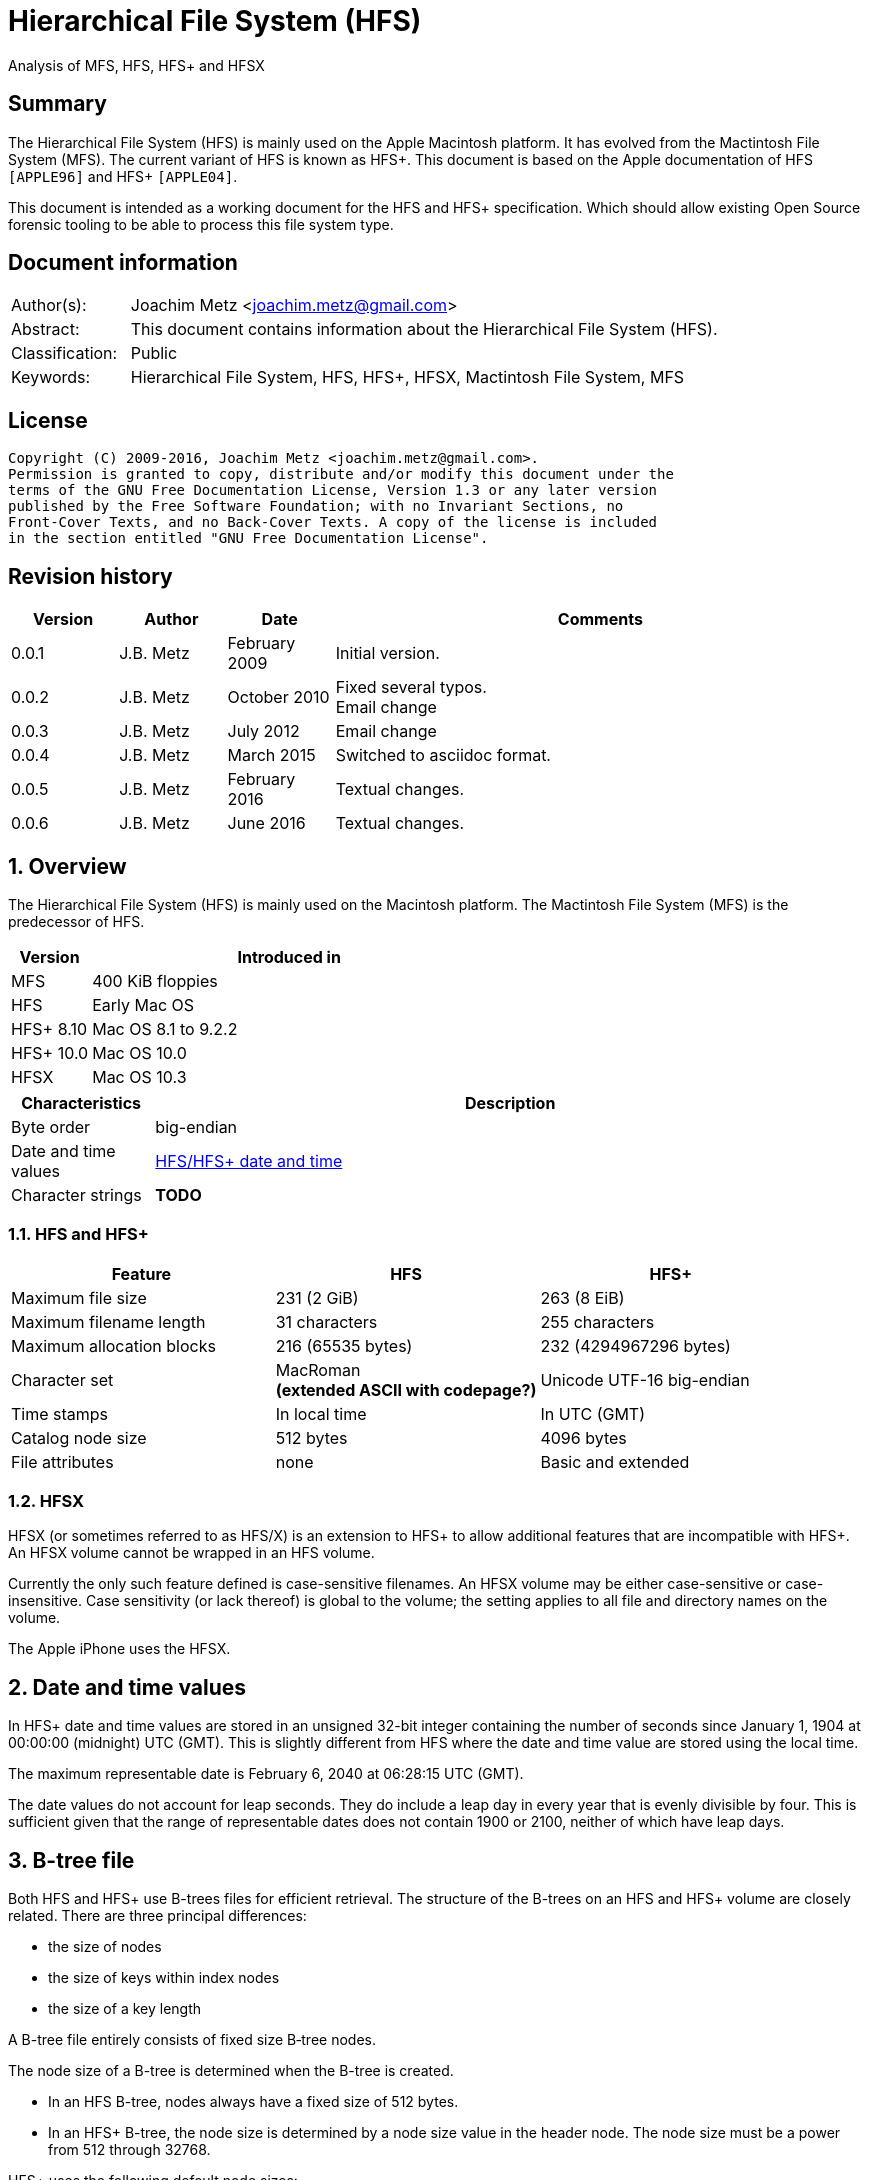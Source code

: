= Hierarchical File System (HFS)
Analysis of MFS, HFS, HFS+ and HFSX

:toc:
:toclevels: 4

:numbered!:
[abstract]
== Summary
The Hierarchical File System (HFS) is mainly used on the Apple Macintosh 
platform. It has evolved from the Mactintosh File System (MFS). The current 
variant of HFS is known as HFS+. This document is based on the Apple 
documentation of HFS `[APPLE96]` and HFS+ `[APPLE04]`.

This document is intended as a working document for the HFS and HFS+ 
specification. Which should allow existing Open Source forensic tooling to be 
able to process this file system type.

[preface]
== Document information
[cols="1,5"]
|===
| Author(s): | Joachim Metz <joachim.metz@gmail.com>
| Abstract: | This document contains information about the Hierarchical File System (HFS).
| Classification: | Public
| Keywords: | Hierarchical File System, HFS, HFS+, HFSX, Mactintosh File System, MFS
|===

[preface]
== License
....
Copyright (C) 2009-2016, Joachim Metz <joachim.metz@gmail.com>.
Permission is granted to copy, distribute and/or modify this document under the 
terms of the GNU Free Documentation License, Version 1.3 or any later version 
published by the Free Software Foundation; with no Invariant Sections, no 
Front-Cover Texts, and no Back-Cover Texts. A copy of the license is included 
in the section entitled "GNU Free Documentation License".
....

[preface]
== Revision history
[cols="1,1,1,5",options="header"]
|===
| Version | Author | Date | Comments
| 0.0.1 | J.B. Metz | February 2009 | Initial version.
| 0.0.2 | J.B. Metz | October 2010 | Fixed several typos. +
Email change
| 0.0.3 | J.B. Metz | July 2012 | Email change
| 0.0.4 | J.B. Metz | March 2015 | Switched to asciidoc format.
| 0.0.5 | J.B. Metz | February 2016 | Textual changes.
| 0.0.6 | J.B. Metz | June 2016 | Textual changes.
|===

:numbered:
== Overview
The Hierarchical File System (HFS) is mainly used on the Macintosh platform. 
The Mactintosh File System (MFS) is the predecessor of HFS.

[cols="1,5",options="header"]
|===
| Version | Introduced in
| MFS | 400 KiB floppies
| HFS | Early Mac OS
| HFS+ 8.10 | Mac OS 8.1 to 9.2.2
| HFS+ 10.0 | Mac OS 10.0
| HFSX | Mac OS 10.3
|===

[cols="1,5",options="header"]
|===
| Characteristics | Description
| Byte order | big-endian
| Date and time values | <<hfs_timestamp,HFS/HFS+ date and time>>
| Character strings | [yellow-background]*TODO*
|===

=== HFS and HFS+

[cols="1,1,1",options="header"]
|===
| Feature | HFS | HFS+
| Maximum file size | 231 (2 GiB) | 263 (8 EiB)
| Maximum filename length | 31 characters | 255 characters
| Maximum allocation blocks | 216 (65535 bytes) | 232 (4294967296 bytes)
| Character set | MacRoman +
[yellow-background]*(extended ASCII with codepage?)* | Unicode UTF-16 big-endian
| Time stamps | In local time | In UTC (GMT)
| Catalog node size | 512 bytes | 4096 bytes
| File attributes | none | Basic and extended
|===

=== HFSX
HFSX (or sometimes referred to as HFS/X) is an extension to HFS+ to allow 
additional features that are incompatible with HFS+. An HFSX volume cannot be 
wrapped in an HFS volume.

Currently the only such feature defined is case-sensitive filenames. An HFSX 
volume may be either case-sensitive or case-insensitive. Case sensitivity (or 
lack thereof) is global to the volume; the setting applies to all file and 
directory names on the volume.

The Apple iPhone uses the HFSX.

== [[hfs_timestamp]]Date and time values
In HFS+ date and time values are stored in an unsigned 32-bit integer 
containing the number of seconds since January 1, 1904 at 00:00:00 (midnight) 
UTC (GMT). This is slightly different from HFS where the date and time value 
are stored using the local time.

The maximum representable date is February 6, 2040 at 06:28:15 UTC (GMT).

The date values do not account for leap seconds. They do include a leap day in 
every year that is evenly divisible by four. This is sufficient given that the 
range of representable dates does not contain 1900 or 2100, neither of which 
have leap days.

== [[btree_file]]B-tree file
Both HFS and HFS+ use B-trees files for efficient retrieval. The structure of 
the B-trees on an HFS and HFS+ volume are closely related. There are three 
principal differences:

* the size of nodes
* the size of keys within index nodes
* the size of a key length

A B-tree file entirely consists of fixed size B‑tree nodes.

The node size of a B-tree is determined when the B-tree is created.

* In an HFS B-tree, nodes always have a fixed size of 512 bytes.
* In an HFS+ B-tree, the node size is determined by a node size value in the header node. The node size must be a power from 512 through 32768.

HFS+ uses the following default node sizes:

* 4 KiB (8 KiB in Mac OS X) for the catalog file
* 1 KiB (4 KiB in Mac OS X) for the extents overflow file
* 4 KiB for the attributes file

The size of a B-tree file is the number of nodes times the node size.

In a B-tree, all the information that needs to be stored is intelligently 
classified and sorted into objects called nodes. Only the data fork of the 
B-tree is used; the resource fork of a B-tree file is left unused.

The tree node contains records, which are used for a variety of purposes. Some records contain:

* information about the structure of the B-tree as:
** header nodes;
** map nodes;
** index (root and branch) nodes.
* the actual data that is to be retrieved and possibly updated (leaf nodes).

=== The B-tree (file) node
A B-tree file consists of nodes. Each node has the same structure and consists
of three main parts:

* the node descriptor
* the node records
* the node record offsets

==== The B-tree node descriptor
The node descriptor (BTNodeDescriptor) contains information about the node, 
like the forward and backward links to other nodes. 

The B-tree node descriptor is 14 bytes of size and consists of:

[cols="1,1,1,5",options="header"]
|===
| Offset | Size | Value | Description
| 0 | 4 | | The next tree node number (forward link) +
Contains 0 if empty
| 4 | 4 | | The previous tree node number (backward link) +
Contains 0 if empty
| 8 | 1 | | The node type +
Signed 8-bit integer +
See section: <<btree_node_type,B-Tree node type>>
| 9 | 1 | | The node level +
Signed 8-bit integer +
The root node level is 0, with a maximum depth of 8.
| 10 | 2 | | The number of records
| 12 | 2 | 0 | [yellow-background]*Unknown (Reserved)* +
Should contain 0-byte values
|===

===== [[btree_node_type]]B-Tree node type

[cols="1,1,5",options="header"]
|===
| Value | Identifier | Description
| -1 | kBTLeafNode | leaf node
| 0 | kBTIndexNode | index node
| 1 | kBTHeaderNode | header node
| 2 | kBTMapNode | map node
|===

==== The B-tree node record
The B-tree node record contains either data or a reference to some other node 
in the tree.

* In an HFS B-tree, all of the keys in an index node occupy a fixed amount of space: the maximum key length for that B-tree.
* In an HFS+ B-tree, the keys in an index node are allowed to vary in size.

The B-tree node record is variable of size and consists of:

[cols="1,1,1,5",options="header"]
|===
| Offset | Size | Value | Description
| 0 | 1 or 2 | | Key byte size +
HFS => Unsigned 8-bit integer +
HFS+ => Unsigned 8 or 16-bit integer
| 1 or 2 | ... | | Record key
| ... | ... | | Record data or reference +
[yellow-background]*(contains what? File offset? identifier?)*
|===

Each record contains a search key, which is used to search through the B-tree 
to locate the information. The key can contain any information at all that is 
deemed useful in finding the corresponding data which is contained in the leaf 
nodes.

* In a catalog file the search key is a combination of the file or directory name and the parent  directory identifier of the specific file or directory.
* In an extents overflow file the search key is a combination of that file's type, its file identifier and the index of the first allocation block in the extent.

The records in each node are always grouped so that their keys are in ascending 
order. The nodes on any given level are linked in such a way as to preserve the 
ascending order of record keys throughout that level.

==== The B-tree record offsets
The B-tree record offsets are an array of 16-bit integers relative from the 
start of the B-tree node record. The first record offset is found at node
size - 2, e.g. 512 - 2 = 510, the second 2 bytes before that, e.g. 508, etc. An
additional record offset is added at the end to signify the start of the free
space.

[yellow-background]*TODO: are the record offsets always stored in order?*

=== The B-tree header node
The B-tree header node is stored in the first node of the B-tree file and 
contains 3 records:

* the B-tree header record;
* the user data record, which consist of 128 bytes (reserved within HFS);
* the B-tree map record.

[NOTE]
The records in the B-tree header node do not have keys.

[yellow-background]*TODO: reword*
....
For both the extents overflow and the catalog file the location of the header 
node is stored in the first 2 bytes (first record) of the corresponding extent 
data records of the MDB. The location is stored as the allocation block index.
....

==== The B-tree header record
The B-tree header record (BTHeaderRec) contains information about the beginning 
of the tree, as well as the size of the tree.

The B-tree header record is 106 bytes of size and consists of:

[cols="1,1,1,5",options="header"]
|===
| Offset | Size | Value | Description
| 0 | 2 | | Depth of the tree
| 2 | 4 | | Root node number
| 6 | 4 | | Number of data records contained in leaf nodes +
[yellow-background]*(Does this equals the number of leaf nodes?)*
| 10 | 4 | | First leaf node number
| 14 | 4 | | Last leaf node number
| 18 | 2 | | The node size +
Contains the number of bytes
| 20 | 2 | | Maximum key size +
Contains the number of bytes
| 22 | 4 | | Number of nodes
| 26 | 4 | | Number of free nodes
4+| _Introduced in HFS+_
| 30 | 2 | | [yellow-background]*Unknown (Reserved)*
| 32 | 4 | | Clump size
| 36 | 1 | | B-tree file type +
See section: <<btree_header_record_file_type,File type>>
| 37 | 1 | | Key compare type +
See section: <<btree_header_record_key_compare_type,Key compare type>>
| 38 | 4 | | Attributes +
See section: <<btree_header_record_attributes,Attributes>>
| 42 | ( 16 x 4 ) = 64 | | [yellow-background]*Unknown (Reserved)*
|===

The root node is the start of the B-tree structure; usually the root node is 
first index node, but it might be a leaf node if there are no index nodes.

The first node in the file is referenced by node number 0.

The node offset relative to the start of the file given a node number can be
calculated in the following manner:
....
node offset = node number x node size
....

===== [[btree_header_record_file_type]]File type

[cols="1,1,5",options="header"]
|===
| Value | Identifier | Description
| 0x00 | | Control file
| 0x80 | | First user B-tree type
| 0xff | | Reserved B-tree type
|===

===== [[btree_header_record_key_compare_type]]Key compare type

[cols="1,1,5",options="header"]
|===
| Value | Identifier | Description
| 0xbc | | Binary compare (case-sensitive)
| 0xcf | | Case folding (case-insensitive)
|===

===== [[btree_header_record_attributes]]Attributes
The bits in the attributes value have the following meaning:

[cols="1,1,5",options="header"]
|===
| Value | Identifier | Description
| 0x00000001 | kBTBadCloseMask | Bad close +
This bit indicates that the B-tree was not closed properly and should be checked for consistency. +
This bit is not used for HFS+ B-trees.
| 0x00000002 | kBTBigKeysMask | Big keys +
If this bit is set, the key size value of the keys in index and leaf nodes is 16-bit integer; otherwise, it is an 8-bit integer. +
This bit must be set for all HFS+ B‑trees.
| 0x00000004 | kBTVariableIndexKeysMask | Variable index keys +
If this bit is set, the keys in index nodes occupy the number of bytes indicated by their key size; otherwise, the keys in index nodes always occupy maximum key size. +
This bit must be set for the HFS+ Catalog B-tree, and cleared for the HFS+ Extents B-tree.
|===

==== The B-tree map record
The B-tree map record contains of a bitmap that indicates which nodes in the 
B-tree file are used and which are not. The bits are interpreted in exactly the 
same way as the bits in the volume bitmap: if a bit in the map record is set, 
then the corresponding node in the B-tree file is being used.

The bitmap is 256 bytes of size and can therefore contain information about 
2048 nodes at most. If more nodes are needed a map node is used to store 
additional mapping information.

=== The map node
If a B-tree file contains more than 2048 nodes, which are enough for about 8000 
files, a map node is used to store additional node-mapping information.

The next tree node value in the B-tree node descriptor of the header node is 
used to refer to the first map node.

A map node consists of a B-tree node descriptor and one B-tree map record. The 
map record is 494 bytes of size ( 512 - ( 14 + 2 ) ) and can therefore contain 
mapping information for 3952 nodes.

If a B-tree contains more than 6000 nodes (enough for about 25000 files) a 
second map node is needed. The next tree node value in the B-tree node 
descriptor of the first map node is used to refer to the second. If more map 
nodes are required, each additional map node is similarly linked to the 
previous one.

=== The index node
The index node contains records that point to other nodes in the B-tree 
hierarchy. These nodes are used to navigate through the tree structure. The 
first index node in a B-tree is called the root node, of which the node number 
is found in the header node.

The records stored in an index node are called pointer records. A pointer 
record consists of a key followed by the node number of the corresponding node. 
The size of the key varies according to the type of B-tree file.

* In a catalog file, the search key is a combination of the file or directory name and the parent directory identifier of that file or directory.
* In an extents overflow file, the search key is a combination of that file's type, its file identifier and the index of the first allocation block in the extent.

The immediate descendants of an index node are called the children of the index 
node. An index node can have from 1 to 15 children, depending on the size of 
the pointer records that the index node contains.

=== The leaf node
The bottom level of a B-tree structure is occupied exclusively by leaf nodes. 
The leaf nodes contain data records. The structure of the leaf node data 
records varies according to the type of B-tree.

* In an extents overflow file, the leaf node data records consist of a key and an extent record.
* In a catalog file, the leaf node data records can be any one of four kinds of records.

== The HFS volume
The information on all block-formatted volumes is organized in logical blocks. 
These logical blocks are referred to as allocation blocks and contain a number 
of bytes of standard information (512 bytes on Macintosh-initialized volumes).

The allocation block size is a volume parameter whose value is set when the 
volume is initialized. To promote file contiguity and avoid fragmentation, 
space is allocated to files in groups of allocation blocks, or clumps. The 
clump size is always a multiple of the allocation block size, and it's the 
minimum number of bytes to allocate.

Each HFS volume begins with two boot blocks. The boot blocks on the startup 
volume are read at system startup time and contain booting instructions and 
other important information such as the name of the System file and the Finder. 
Following the boot blocks are two additional structures:

* the master directory block, which contains information about the volume, such as the date and time of the volume's creation and the number of files on the volume;
* the volume bitmap, which contains a record of which blocks in the volume are currently in use.

All the areas on a volume are of fixed size and location, except for the 
catalog file and the extents overflow file. These two files can appear anywhere 
between the volume bitmap and the alternate master directory block (MDB). They 
can appear in any order and are not necessarily contiguous. The catalog and 
extents overflow files are both organized as B-trees.

The last block (512 bytes) were used during Apple's CPU manufacturing process.

=== Boot blocks
The first two logical blocks on every Macintosh volume are boot blocks. These 
blocks contain system startup information: instructions and information 
necessary to start up (or "boot") a Macintosh computer. This information 
consists of certain configurable system parameters (such as the capacity of the 
event queue, the number of open files allowed, and so forth) and is contained 
in a boot block header. The system startup information also includes actual 
machine-language instructions that could be used to load and execute the System 
file. Usually these instructions follow immediately after the boot block 
header. Generally, however, the boot code stored on disk is ignored in favor of 
boot code stored in a resource in the System file.

Note that there are two boot block header formats. The current format includes 
two fields at the end that are not contained in the older format. These fields 
allow the Operating System to size the System heap relative to the amount of 
available physical RAM. A boot block header that conforms to the older format 
sets the size of the System heap absolutely, using values specified in the 
header itself. You can determine whether a boot block header uses the current 
or the older format by inspecting a bit in the high-order byte of the version 
value.

The boot block header is 141 bytes of size and consists of:

[cols="1,1,1,5",options="header"]
|===
| Offset | Size | Value | Description
| 0 | 2 | "LK" ("\x4c\x4b") | The boot block signature
| 2 | 4 | | Boot code entry point
| 6 | 2 | | Boot blocks version number
| 8 | 2 | | Page flags +
(used internally)
| 10 | 15 | | System filename +
ASCII string
| 25 | 15 | | Shell or Finder filename +
ASCII string typically "Finder"
| 40 | 15 | | Debugger 1 filename +
ASCII string typically "Macsbug"
| 55 | 15 | | Debugger 2 filename +
ASCII string typically "Disassembler"
| 70 | 15 | | The name of the startup screen +
ASCII string typically "StartUpScreen"
| 85 | 15 | | The name of the startup program +
ASCII string typically "Finder"
| 100 | 15 | | The scrap filename +
ASCII string typically "Clipboard"
| 115 | 2 | | The (initial) number of allocated file control blocks (FCBs)
| 117 | 2 | | The maximum number of event queue elements +
This number determines the maximum number of events that the Event Manager can store at any one time. +
Usually this field contains the value 20. 
| 119 | 4 | | The system heap size on 128K Mac +
The size of the System heap on a Macintosh computer having 128 KiB of RAM. 
| 123 | 4 | | The system heap size on 256K Mac +
The size of the System heap on a Macintosh computer having 256 KiB of RAM. 
| 127 | 4 | | The system heap size on all machines +
The size of the System heap on a Macintosh computer having 512 KiB or more of RAM.
| 131 | 2 | | Filler +
(used internally)
| 133 | 4 | | Additional system heap space
| 137 | 4 | | Fraction of available RAM for the system heap
|===

==== Boot code entry point
The boot code entry point contains machine-language instructions that translate 
to:
....
BRA.S *+ 0x90
....

Or for older versions of the boot block header:
....
BRA.S *+ 0x88
....

This instruction jumps to the main boot code following the boot block header.

This field is ignored, however, if bit 6 is clear in the high-order byte of the 
boot block version number or if the low-order byte contains 0x0d.

==== Boot blocks version number
The boot blocks version number consists of a flag byte (high order) and a 
version byte (low order).

[yellow-background]*TODO determine MSB and LSB*

The bits in the flag byte have the following meaning:

[cols="1,5",options="header"]
|===
| Bit(s) | Description
| 0 - 4 | [yellow-background]*Unknown (Reserved)*, must be 0
| 5 | Use relative system heap sizing
| 6 | Execute boot code
| 7 | Newer boot block header used
|===

If bit 7 of the flag byte is clear, then bits 5 and 6 are ignored and the 
version number is found in the version byte. 

If the version byte is:

* less than 0x15, the values in the system heap size on 128K Mac and 256K Mac should be ignored and the value in system heap size on all machines should be used.
* 0x0d the boot code should be executed using the value in boot code entry point.
* greater than or equal to 0x15 the value in system heap size on all machines should be used.

If bit 7 of the flag byte is set

* bit 6 should be used to determine whether to execute the boot code using the value in boot code entry point.
* bit 5 should be used to determine whether to use relative System heap sizing. If bit 5 is
** clear the value in system heap size on all machines should be used.
** is set the System heap is extended by the value in the additional system heap space plus the fraction of available RAM for the system heap.

=== Master directory block (MDB)
The master directory block (MDB), also known as the volume information block 
(VIB), contains information about the data in the volume. This information is 
written into the MDB when the volume is initialized.

The MDB is 161 bytes of size and consists of:

[cols="1,1,1,5",options="header"]
|===
| Offset | Size | Value | Description
| 0 | 2 |"BD" ("\x42\x44") | The volume signature +
For Mactintosh File System (MFS) volumes the signature contains "\xd2\xd7".
| 2 | 4 | | Volume creation date and time +
Contains a HFS timestamp
| 6 | 4 | | Volume modification date and time +
Contains a HFS timestamp +
This is not necessarily the data and time when the volume was last flushed. 
| 10 | 2 | | Volume attributes
| 12 | 2 | | Number of files in the root directory
| 14 | 2 | | The volume bitmap first volume block index +
Typically 3 in the current implementation.
| 16 | 2 | | Start of the next allocation search +
The ([yellow-background]*allocation or volume block*) index of the allocation block at which the next allocation search will begin.
| 18 | 2 | | Number of allocation blocks in the volume +
Unsigned 16-bit integer. +
A volume can contain at most 65535 allocation blocks.
| 20 | 4 | | The byte size of the allocation blocks in the volume +
This value must always be a multitude of 512 bytes. 
| 24 | 4 | | Default clump size
| 28 | 2 | | Allocation block first volume block index
| 30 | 4 | | The next unused catalog node identifier +
Can be a directory or file identifier.
| 34 | 2 | | The number of unused allocation blocks +
Unsigned 16-bit integer
| 36 | 27 | | The volume name +
ASCII string +
[yellow-background]*This field consists of a length byte followed by 27 bytes. Note that the volume name can occupy at most 27 characters; this is an exception to the normal file and directory name limit of 31 characters.*
| 63 | 4 | | Last backup date and time
| 67 | 2 | | Volume backup sequence number
| 69 | 4 | | Volume write count +
Contains the number of times the volume has been written to.
| 73 | 4 | | Clump size for extents overflow file
| 77 | 4 | | Clump size for catalog file
| 81 | 2 | | The number of sub directories in the root directory
| 83 | 4 | | The number of files in the volume
| 87 | 4 | | The number of directories in the volume
| 91 | 32 | | Finder information +
See section: <<finder_information,Finder information>>
| 123 | 2 | | Allocation block size of the volume cache
| 125 | 2 | | Allocation block size of the volume bitmap cache
| 127 | 2 | | Allocation block size of the common volume cache
| 129 | 4 | | Allocation block size of the extents overflow file
| 133 | 12 | | The extent data record for the extents overflow file +
See section: <<hfs_extent_data,The HFS extent data>>
| 145 | 4 | | Allocation block size of the catalog file
| 149 | 12 | | The extent data record for the catalog file +
See section: <<hfs_extent_data,The HFS extent data>>
|===

==== Volume attributes
The volume attributes uses the following bit flags:

[cols="1,5",options="header"]
|===
| Bit(s) | Description
| 7 | Set if the volume is locked by hardware
| 8 | Set if the volume was successfully unmounted
| 9 | Set if the volume has had its bad blocks spared
| 15 | Set if the volume is locked by software
|===

==== Alternate MDB
A copy of the MDB is maintained in the Alternate MDB. This copy is updated when 
the extents overflow or the catalog file grows larger. The Alternate MBD is 
intended for use solely by disk utilities.

=== Volume bitmaps
The volume bitmap is used to keep track of block allocation. The bitmap 
contains one bit for each allocation block in the volume. If a bit is set, the 
corresponding allocation block is currently in use by some file. If a bit is 
clear, the corresponding allocation block is not currently in use by any file 
and is available for allocation.

The volume bitmap does not indicate which files occupy which blocks. The actual 
file-mapping information in maintained in two locations:

* in each file's catalog entry;
* in the extents overflow file.

The size of the volume bitmap depends on the number of allocation blocks in the 
volume. The number of allocation blocks depends both on the number of physical 
blocks in the volume and the size of the volume's allocation blocks (the number 
of physical blocks per allocation block). The size of the volume bitmap is 
rounded up so that the volume bitmap occupies an integral number of physical 
blocks.

A floppy disk that can hold 800 KiB of data and has an allocation block size of 
one physical block (512 bytes) has a volume bitmap size of:
....
( ( 800 x 1024 ) / ( 512 x 8 ) ) = 1600 bits (200 bytes).
....

A volume containing 32 MiB of data and having an allocation block size of one 
physical block has a volume bitmap size of:
....
( ( 32 x 1024 x 1024 ) / ( 512 x 8 ) ) = 65536 bits (8192 bytes). 
....

Because the number of allocation blocks in the volume in the MDB consists of a 
16-bit value no more that 65535 allocation blocks can be addressed. The volume 
bitmap is never larger than 8192 bytes (or 16 physical blocks). For volumes 
containing more than 32 MB of space, the allocation block size must be 
increased.

A volume containing 40 MiB of space must have an allocation block size that is 
at least 2 physical blocks (2 x 512 bytes).

A volume containing 80 MiB of space must have an allocation block size that is 
at least 3 physical blocks (3 x 512 bytes).

== The HFS+/HFSX volume
In HFS+ the boot blocks have been removed, therefore the first two blocks are 
reserved (unused).

=== Volume header
The volume header (HFSPlusVolumeHeader) replaces the master directory block 
(MDB). The volume header starts at offset 1024 of the volume.

The allocation block containing the first 1536 bytes (reserved space plus 
volume header) are marked as used in the allocation file.

The volume header is 512 bytes of size and consists of:

[cols="1,1,1,5",options="header"]
|===
| Offset | Size | Value | Description
| 0 | 2 | "\x48\x2b" +
"\x48\x58" | The volume signature +
"H+" => HFS+ +
"HX" => HFSX
| 2 | 2 | | The volume version +
4 => HFS+ +
5 => HFSX
| 4 | 4 | | The volume attribute flags +
See section: <<volume_attribute_flags,Volume attribute flags>>
| 8 | 4 | | Last mounted version +
'8.10' => used by Mac OS 8.1 to 9.2.2 +
'10.0' => used by Mac OS X +
'HFSJ' => used by journaled HFS+/HFSX +
'fsck' => used by fsck_hfs on Mac OS X
| 12 | 4 | | Journal information block number +
This field is used if the volume journaled bit has been set in the volumes attribute flags. +
The allocation block number of the allocation block which contains the journal information block of the volume's journal.
| 16 | 4 | | Creation date and time +
In local time instead of UTC (GMT) +
The date and time when the volume was created.
| 20 | 4 | | Modification date and time +
The date and time when the volume was last modified.
| 24 | 4 | | Backup date and time +
The date and time when the volume was last backed up.
| 28 | 4 | | Checked date and time +
The date and time when the volume was last checked for consistency.
| 32 | 4 | | Total number of files +
The value does not include the special files. +
It should equal the number of file records found in the catalog file.
| 36 | 4 | | Total number of directories (folders) +
The value does not include the root folder. +
It should equal the number of folder records in the catalog file minus one.
| 40 | 4 | | The (allocation) block size +
Contains the number of bytes
| 44 | 4 | | Total number of (allocation) blocks
| 48 | 4 | | Number of unused (allocation) blocks
| 52 | 4 | | Next available (allocation) block number +
The ([yellow-background]*allocation or volume block*) index of the allocation block at which the next allocation search will begin.
| 56 | 4 | | Default resource clump size +
The default clump size for resource forks. +
Contains the number of bytes
| 60 | 4 | | Default data clump size +
The default clump size for data forks. +
Contains the number of bytes
| 64 | 4 | | Next available catalog node identifier +
Can be a directory or file identifier.
| 68 | 4 | | Volume write count +
Contains the number of times the volume has been written to.
| 72 | 8 | | Encodings bitmap +
This field keeps track of the text encodings used in the file and folder names on the volume. +
See section: <<text_encoding,Text encoding>>
| 80 | 32 | | Finder information +
See section: <<finder_information,Finder information>>
| 112 | 80 | | Allocation file fork descriptor +
Information about the location and size of the allocation file. +
See section: <<hfs_plus_fork_descriptor_structure,HFS+ fork descriptor structure>>
| 192 | 80 | | Extents file fork descriptor +
Information about the location and size of the extents file. +
See section: <<hfs_plus_fork_descriptor_structure,HFS+ fork descriptor structure>>
| 272 | 80 | | Catalog file fork descriptor +
Information about the location and size of the catalog file. +
See section: <<hfs_plus_fork_descriptor_structure,HFS+ fork descriptor structure>>
| 352 | 80 | | Attributes file fork descriptor +
Information about the location and size of the attributes file. +
See section: <<hfs_plus_fork_descriptor_structure,HFS+ fork descriptor structure>>
| 432 | 80 | | Startup file fork descriptor +
Information about the location and size of the startup file. +
See section: <<hfs_plus_fork_descriptor_structure,HFS+ fork descriptor structure>>
|===

==== Total number of allocation blocks
For a disk whose size is an even multiple of the allocation block size, all 
areas on the disk are included in an allocation block, including the volume 
header and alternate volume header. For a disk whose size is not an even 
multiple of the allocation block size, only the allocation blocks that will fit 
entirely on the disk are counted here. The remaining space at the end of the 
disk is not used by the volume format (except for storing the alternate volume 
header, as described above).

==== [[volume_attribute_flags]]Volume attribute flags
The value attributes flags are specified as following.

[yellow-background]*TODO: determine MSB and LSB*

[cols="1,1,5",options="header"]
|===
| Bit(s) | Identifier | Description
| 0 - 6 | | [yellow-background]*Unknown (Reserved)*, must be 0
| 7 | kHFSVolumeHardwareLockBit | Volume hardware lock +
This bit is set if the volume is write-protected due to a hardware setting.
| 8 | kHFSVolumeUnmountedBit | Volume unmounted +
This bit is set if the volume was correctly flushed before being unmounted or ejected.
| 9 | kHFSVolumeSparedBlocksBit | Volume spared blocks +
This bit is set if there are any records in the extents overflow file for bad blocks.
| 10 | kHFSVolumeNoCacheRequiredBit | Volume no cache required +
This bit is set if the blocks from this volume should not be cached.
| 11 | kHFSBootVolumeInconsistentBit | Boot volume inconsistent +
This bit is set if the volume was mounted for writing.
| 12 | kHFSCatalogNodeIDsReusedBit | Catalog node identifiers reused +
This bit is set when the next catalog identifier value overflows 32 bits, forcing smaller catalog node identifiers to be reused.
| 13 | kHFSVolumeJournaledBit | Volume journaled +
If this bit is set, the volume has a journal.
| 14 | | [yellow-background]*Unknown (Reserved)*
| 15 | kHFSVolumeSoftwareLockBit | Volume software lock +
This bit is set if the volume is write-protected due to a software setting.
| 16 - 31 | | [yellow-background]*Unknown (Reserved)*
|===

==== Alternate volume header
A copy of the volume header, the alternate volume header, is stored starting 
1024 bytes before the end of the volume. The alternate volume header is 
intended for use solely by disk repair utilities.

In order to accommodate the alternate volume header and the reserved space 
following it, the last allocation block is also marked as used in the 
allocation file.

The alternate volume header is always stored at offset 1024 bytes from the end 
of the volume. If the disk size is not an even multiple of the allocation block 
size, this area may lie beyond the last allocation block. However, the last 
allocation block (or two allocation blocks for a volume formatted with 512-byte 
allocation blocks) is still reserved even if the alternate volume header is not 
stored there.

=== Metadata zone
==== Notes
....
Mac OS X version 10.3 introduced a new policy for determining where to allocate space for files, which improves performance for most users. This policy places the volume metadata and frequently used small files ("hot files") near each other on disk, which reduces the seek time for typical accesses. This area on disk is known as the metadata zone.

The volume metadata are the structures that let the file system manage the contents of the volume. It includes the allocation bitmap file, extents overflow file, and the catalog file, and the journal file. The volume header and alternate volume header are also metadata, but they have fixed locations within the volume, so they are not located in the hot file area. Mac OS X may use a quota users file and quota groups file to manage disk space quotas on a volume. These files aren't strictly metadata, but they are included in the metadata zone because of their heavy use by the OS and they are too large to be considered ordinary hot files.

Implementations are encouraged not to interfere with the metadata zone policy. For example, a disk optimizer should avoid moving files into the metadata zone unless that file is known to be frequently accessed, in which case it may be added to the "hot file" list. Similarly, files in the metadata zone should not be moved elsewhere on disk unless they are also removed from the hot file list.

This policy is only applied to volumes whose size is at least 10GB, and which have journaling enabled. The metadata zone is established when the volume is mounted. The size of the zone is based upon the following sizes:
Item 	Contribution to the Metadata Zone size
Allocation Bitmap File 	Physical size (totalBlocks times the volume's allocation block size) of the allocation bitmap file.
Extents Overflow File 	4MB, plus 4MB per 100GB (up to 128MB maximum)
Journal File 	8MB, plus 8MB per 100GB (up to 512MB maximum)
Catalog File 	10 bytes per KB (1GB minimum)
Hot Files 	5 bytes per KB (10MB minimum; 512MB maximum)
Quota Users File 	Described below
Quota Groups File 	Described below

In Mac OS X version 10.3, the amount of space reserved for the allocation file is actually the minimum allocation file size for the volume (the total number of allocation blocks, divided by 8, rounded up to a multiple of the allocation block size). If the allocation file is larger than that (which is sometimes done to allow a volume to be more easily grown at a later time), then there will be less space available for other metadata or hot files in the metadata zone. This is a bug (r. 3522516).

The amount of space reserved for each type of metadata (except for the allocation bitmap file) is based on the total size of the volume. For the purposes of these computations, the total size of the volume is the allocation block size multiplied by the total number of allocation blocks.

The sizes reserved for quota users and groups files are the result of complex calculations. In each case, the size reserved is a value of the form (items + 1) * 64 bytes, where items is based on the size of the volume in gigabytes, rounded down. For the quota users file, items is 256 per gigabyte, rounded up to a power of 2, with a minimum of 2048, and a maximum of 2097152 (2M). For the quota groups file, items is 32 per gigabyte, rounded up to a power of 2, with a minimum of 2048, and a maximum of 262144 (256K). The quota files are considered hot files, and occupy the hot file area, even though they are larger than the maximum file size normally eligible to be a hot file.

The total size of the metadata zone is the sum of the above sizes, rounded up so that the metadata zone is represented by a whole number of allocation blocks within the volume bitmap. That is, the start and end of the metadata zone fall on allocation block boundaries in the volume bitmap. That means that the size of the metadata zone is rounded up to a multiple of 8 times the square of the allocation block size. In Mac OS X version 10.3, the extra space due to the round up of the metadata zone is split up between the catalog and the hot file area (2/3 and 1/3, respectively).

The calculations for the extents overflow file and journal file divide the total size of the volume by 100GB, rounding down. Then they add one (to compensate for any remainder lost as part of the rounding). The result is then multiplied by 4MB or 8MB, respectively. If the volume's total size is not a multiple of 100GB, this is equivalent to 4MB (or 8MB) per 100GB, rounded up.

In Mac OS X version 10.3, the metadata zone is located at the start of the volume, following the volume header. The hot file area is located towards the end of the metadata zone.

When performing normal file allocations, the allocator will skip over the metadata zone. This ensures that the metadata will be less fragmented, and all of the metadata will be located in the same area on the disk. If the area outside the metadata zone is exhausted, the allocator will then use space inside the metadata zone for normal file allocations. Similarly, when allocating space for metadata, the allocator will use space inside the metadata zone first. If all of the metadata zone is in use, then metadata allocations will use space outside the metadata zone.
....

=== [[text_encoding]]Text encoding
HFS+ includes features specifically designed to help Mac OS handle the 
conversion between Mac OS-encoded strings and Unicode.

The first feature is the text encoding value of the file and folder catalog 
records. The value refers to a specific encoding type.

[cols="1,1,1",options="header"]
|===
| Encoding type | Value | Encodings bitmap number
| MacRoman | 0 | 0
| MacJapanese | 1 | 1
| MacChineseTrad | 2 | 2
| MacKorean | 3 | 3
| MacArabic | 4 | 4
| MacHebrew | 5 | 5
| MacGreek | 6 | 6
| MacCyrillic | 7 | 7
| MacDevanagari | 9 | 9
| MacGurmukhi | 10 | 10
| MacGujarati | 11 | 11
| MacOriya | 12 | 12
| MacBengali | 13 | 13
| MacTamil | 14 | 14
| MacTelugu | 15 | 15
| MacKannada | 16 | 16
| MacMalayalam | 17 | 17
| MacSinhalese | 18 | 18
| MacBurmese | 19 | 19
| MacKhmer | 20 | 20
| MacThai | 21 | 21
| MacLaotian | 22 | 22
| MacGeorgian | 23 | 23
| MacArmenian | 24 | 24
| MacChineseSimp | 25 | 25
| MacTibetan | 26 | 26
| MacMongolian | 27 | 27
| MacEthiopic | 28 | 28
| MacCentralEurRoman | 29 | 29
| MacVietnamese | 30 | 30
| MacExtArabic | 31 | 31
| MacSymbol | 33 | 33
| MacDingbats | 34 | 34
| MacTurkish | 35 | 35
| MacCroatian | 36 | 36
| MacIcelandic | 37 | 37
| MacRomanian | 38 | 38
| MacFarsi | 140 | 49
| MacUkrainian | 152 | 48
|===

The second use of text encodings in HFS+ is the encodings bitmap value of the 
volume header. For each encoding used by a catalog node on the volume, the 
corresponding bit in the encodings bitmap field must be set.

The text encoding value is used as the number of the bit to set in encodings 
bitmap to indicate that the encoding is used on the volume. However, encodings 
bitmap is only 64 bits long, and thus the text encoding values for MacFarsi and 
MacUkrainian cannot be used as bit numbers. Instead, another bit number is used.

It is acceptable for a bit in this bitmap to be set even though no names on the 
volume use that encoding. This means that when an implementation deletes or 
renames an object, it does not have to clear the encoding bit if that was the 
last name to use the given encoding.

=== [[permissions]]Permissions
For each file and folder HFS+ maintains basic access permissions record for 
each file and folder. These are similar to basic Unix file permissions.

The permissions record is 16 bytes of size and consists of:

[cols="1,1,1,5",options="header"]
|===
| Offset | Size | Value | Description
| 0 | 4 | | Owner identifier
| 4 | 4 | | Group identifier
| 8 | 1 | | Administration flags +
BSD like flags settable by the super-user only +
0x01 => File has been archived (SF_ARCHIVED) +
0x02 => File is immutable and may not be changed (SF_IMMUTABLE) +
0x04 => Writes to file may only append (SF_APPEND)
| 9 | 1 | | Owner flags +
BSD like flags settable by the owner +
0x01 => Do not backup (dump) this file (UF_NODUMP) +
0x02 => File is immutabl and may not be changed (UF_IMMUTABLE) +
0x04 => Writes to file may only append (UF_APPEND) +
0x08 => Directory is opaque (UF_OPAQUE)
| 10 | 2 | | File mode
| 12 | 4 | | Special +
* inode number +
* link count +
* raw device
|===

==== Owner and group identifier
The Mac OS X user ID of the owner of the file or folder. Mac OS X versions 
prior to 10.3 treats user ID 99 as if it was the user ID of the user currently 
logged in to the console. If no user is logged in to the console, user ID 99 is 
treated as user ID 0 (root). Mac OS X version 10.3 treats user ID 99 as if it 
was the user ID of the process making the call (in effect, making it owned by 
everyone simultaneously). These substitutions happen at run time. The actual 
user ID on disk is not changed.

The Mac OS X group ID of the group associated with the file or folder. Mac OS X 
typically maps group ID 99 to the group named "unknown." There is no run time 
substitution of group IDs in Mac OS X.

==== File mode
HFS+ uses the BSD file type and mode bits. Note that the constants from the 
header shown below are in octal (base eight), not hexadecimal.

[cols="1,5",options="header"]
|===
| Octal value | Description
| 0004000 | Set user identifier on execution (S_ISUID)
| 0002000 | Set group identifier on execution (S_ISGID)
| 0001000 | Sticky bit (S_ISTXT)
| | 
| 0000700 | Read, write and execute access for owner (S_IRWXU)
| 0000400 | Read access for owner (S_IRUSR)
| 0000200 | Write access for owner (S_IWUSR)
| 0000100 | Execute access for owner (S_IXUSR)
| | 
| 0000070 | Read, write and execute access for group (S_IRWXG)
| 0000040 | Read access for group (S_IRGRP)
| 0000020 | Write access for group (S_IWGRP)
| 0000010 | Execute access for group (S_IXGRP)
| | 
| 0000007 | Read, write and execute access for other (S_IRWXO)
| 0000004 | Read access for other (S_IROTH)
| 0000002 | Write access for other (S_IWOTH)
| 0000001 | Execute access for other (S_IXOTH)
|===

===== Notes
....
    #define S_IFMT   0170000    /* type of file mask */
    #define S_IFIFO  0010000    /* named pipe (fifo) */
    #define S_IFCHR  0020000    /* character special */
    #define S_IFDIR  0040000    /* directory */
    #define S_IFBLK  0060000    /* block special */
    #define S_IFREG  0100000    /* regular */
    #define S_IFLNK  0120000    /* symbolic link */
    #define S_IFSOCK 0140000    /* socket */
    #define S_IFWHT  0160000    /* whiteout */

    In some versions of Unix, the sticky bit, S_ISTXT, is used to indicate that an executable file's code should remain in memory after the executable finishes; this can help performance if the same executable is used again soon. Mac OS X does not use this optimization. If the sticky bit is set for a directory, then Mac OS X restricts movement, deletion, and renaming of files in that directory. Files may be removed or renamed only if the user has write access to the directory; and is the owner of the file or the directory, or is the super-user. 
special
    This field is used only for certain special kinds of files. For directories, and most files, this field is unused and reserved. When used, this field is used as one of the following:
iNodeNum
    For hard link files, this field contains the link reference number. See the Hard Links section for more information.
linkCount
    For indirect node files, this field contains the number of hard links that point at this indirect node file. See the Hard Links section for more information.
rawDevice
    For block and character special devices files (when the S_IFMT field contains S_IFCHR or S_IFBLK), this field contains the device number.

WARNING:
Mac OS 8 and 9 treat the permissions as reserved.

Note:
The S_IFWHT and UF_OPAQUE values are used when the file system is mounted as part of a union mount. A union mount presents the combination (union) of several file systems as a single file system. Conceptually, these file systems are layered, one on top of another. If a file or directory appears in multiple layers, the one in the top most layer is used. All changes are made to the top most file system only; the others are read-only. To delete a file or directory that appears in a layer other than the top layer, a whiteout entry (file type S_IFWHT) is created in the top layer. If a directory that appears in a layer other than the top layer is deleted and later recreated, the contents in the lower layer must be hidden by setting the UF_OPAQUE flag in the directory in the top layer. Both S_IFWHT and UF_OPAQUE hide corresponding names in lower layers by preventing a union mount from accessing the same file or directory name in a lower layer.

Note:
If the S_IFMT field (upper 4 bits) of the fileMode field is zero, then Mac OS X assumes that the permissions structure is uninitialized, and internally uses default values for all of the fields. The default user and group IDs are 99, but can be changed at the time the volume is mounted. This default ownerID is then subject to substitution as described above.

This means that files created by Mac OS 8 and 9, or any other implementation that sets the permissions fields to zeroes, will behave as if the "ignore ownership" option is enabled for those files, even if "ignore ownership" is disabled for the volume as a whole.
....

=== Links
[yellow-background]*TODO: add text*

==== Hard Links
===== Notes
....
Hard links are a feature that allows multiple directory entries to refer to a single file's content. They are a way to give a single file multiple names, possibly in multiple directories. This section describes how Mac OS X implements hard links on HFS+ volumes.

The Mac OS X implementation of hard links on HFS+ volumes was done using the existing metadata fields of the catalog records. This makes it possible to back up and restore a volume using hard links, by backing up and restoring individual files, without having to understand or interpret the hard links. An HFS+ implementation may choose to automatically follow hard links, or not.

Hard links in HFS+ are represented by a set of several files. The actual file content (which is shared by each of the hard links) is stored in a special indirect node file. This indirect node file is the equivalent of an inode in a traditional UNIX file system.

HFS+ uses special hard link files (or links) to refer (or point) to an indirect node file. There is one hard link file for each directory entry or name that refers to the file content.

Indirect node files exist in a special directory called the metadata directory. This directory exists in the volume's root directory. The name of the metadata directory is four null characters followed by the string "HFS+ Private Data". The directory's creation date is set to the creation date of the volume's root directory. The kIsInvisible and kNameLocked bits are set in the directory's Finder information. The icon location in the Finder info is set to the point (22460, 22460). These Finder info settings are not mandatory, but they tend to reduce accidental changes to the metadata directory. An implementation that automatically follows hard links should make the metadata directory inaccessable from its normal file system interface.

Note:
The case-insensitive Unicode string comparison used by HFS+ and case-insensitive HFSX sorts null characters after all other characters, so the metadata directory will typically be the last item in the root directory. On case-sensitive HFSX volumes, null characters sort before other characters, so the metadata directory will typically be the first item in the root directory.

Indirect node files have a special identifying number called a link reference. The link reference is unique among indirect node files on a given volume. The link reference is not related to catalog node IDs. When a new indirect node file is created, it is assigned a new link reference randomly chosen from the range 100 to 1073741923.

The file name of an indirect node file is the string "iNode" immediately followed by the link reference converted to decimal text, with no leading zeroes. For example, an indirect node file with link reference 123 would have the name "iNode123".

An indirect node file must be a file, not a directory. Hard links to directories are not allowed because they could cause cycles in the directory hierarchy if a hard link pointed to one of its ancestor directories.

The linkCount field in the permissions is an estimate of the number of links referring to this indirect node file. An implementation that understands hard links should increment this value when creating an additional link, and decrement the value when removing a link. However, some implementations (such as traditional Mac OS) do not understand hard links and may make changes that cause the linkCount to be inaccurate. Similarly, it is possible for a link to refer to an indirect node file that does not exist. When removing a link, an implementation should not allow the linkCount to underflow; if it is already zero, do not change it.

Note:
The inode number returned by the POSIX stat or lstat routines in the st_ino field of the stat structure is actually the catalog node ID of the indirect node file, not the link reference mentioned above.

The reason for using a separate link reference number, instead of a catalog node ID, is to allow hard links to be backed up and restored by utilities that are not specifically aware of hard links. As long as they preserve filenames, Finder info, and permissions, then the hard links will be preserved.

Hard link files are ordinary files in the catalog. The catalog node ID of a hard link file is different from the catalog node ID of the indirect node file it refers to, and different from the catalog node ID of any other hard link file.

The fileType and fileCreator fields of the userInfo in the catalog record of a hard link file must be set to kHardLinkFileType and kHFSPlusCreator, respectively. The hard link file's creation date should be set to the creation date of the metadata directory. The hard link file's creation date may also be set to the creation date of the volume's root directory (if it differs from the creation date of the metadata directory), though this is deprecated. The iNodeNum field in the permissions is set to the link reference of the indirect node file that the link refers to. For better compatibility with older versions of the Mac OS Finder, the kHasBeenInited flag should be set in the Finder flags. The other Finder information, and other dates in the catalog record are reserved.

enum {
    kHardLinkFileType = 0x686C6E6B,  /* 'hlnk' */
    kHFSPlusCreator   = 0x6866732B   /* 'hfs+' */
};

POSIX semantics allow an open file to be unlinked (deleted). These open but unlinked files are stored on HFS+ volumes much like a hard link. When the open file is deleted, it is renamed and moved into the metadata directory. The new name is the string "temp" followed by the catalog node ID converted to decimal text. When the file is eventually closed, this temporary file may be removed. All such temporary files may be removed when repairing an unmounted HFS+ volume.
Repairing the Metadata Directory

When repairing an HFS+ volume with hard links or a metadata directory, there are several conditions that might need to be repaired:

    * Opened but deleted files (which are now orphaned).
    * Orphaned indirect node files (no hard links refer to them).
    * Broken hard link (hard link exists, but indirect node file does not).
    * Incorrect link count.
    * Link reference was 0.

Opened but deleted files are files whose names start with "temp", and are in the metadata directory. If the volume is not in use (not mounted, and not being used by any other utility), then these files can be deleted. Volumes with a journal, even one with no active transactions, may have opened but undeleted files that need to be deleted.

Detecting an orphaned indirect node file, broken hard link, or incorrect link count requires finding all hard link files in the catalog, and comparing the number of found hard links for each link reference with the link count of the corresponding indirect node file.

A hard link with a link reference equal to 0 is invalid. Such a hard link may be the result of a hard link being copied or restored by an implementation or utility that does not use the permissions in catalog records. It may be possible to repair the hard link by determining the proper link reference. Otherwise, the hard link should be deleted.
....

==== Symbolic Links
===== Notes
....
Similar to a hard link, a symbolic link is a special kind of file that refers to another file or directory. A symbolic link stores the path name of the file or directory it refers to.

On an HFS+ volume, a symbolic link is stored as an ordinary file with special values in some of the fields of its catalog record. The pathname of the file being referred to is stored in the data fork. The file type in the fileMode field of the permissions is set to S_IFLNK. For compatibility with Carbon and Classic applications, the file type of a symbolic link is set to kSymLinkFileType, and the creator code is set to kSymLinkCreator. The resource fork of the symbolic link has zero length and is reserved.

enum {
    kSymLinkFileType  = 0x736C6E6B, /* 'slnk' */
    kSymLinkCreator   = 0x72686170  /* 'rhap' */
};

Note:
The pathname stored in a symbolic link is assumed to be a POSIX pathname, as used by the Mac OS X BSD and Cocoa programming interfaces. It is not a traditional Mac OS, or Carbon, pathname. The path is encoded in UTF-8. It must be a valid UTF-8 sequence, with no null (zero) bytes. The path may refer to another volume. The path need not refer to any existing file or directory. The path may be full or partial (with or without a leading forward slash). For maximum compatibility, the length of the path should be 1024 bytes or less.
....

== The HFS wrapper
An HFS+ volume can be wrapped in an HFS volume.

Mac OS does not use the startup file to boot from HFS+ disks. Instead, it uses 
the HFS wrapper, as described later in this document.

When an HFS+ volume is embedded within an HFS wrapper the space used by the 
HFS+ volume is marked as part of the bad block file within the HFS wrapper 
itself.

=== Notes
....
An HFS+ volume may be contained within an HFS volume in a way that makes the volume look like an HFS volume to systems without HFS+ support. This has a two important advantages:

   1. It allows a computer with HFS (but no HFS+) support in ROM to start up from an HFS+ volume. When creating the wrapper, Mac OS includes a System file containing the minimum code to locate and mount the embedded HFS+ volume and continue booting from its System file.
   2. It improves the user experience when an HFS+ volume is inserted in a computer that has HFS support but no HFS+ support. On such a computer, the HFS wrapper will be mounted as a volume, which prevents error dialogs that might confuse the user into thinking the volume is empty, damaged, or unreadable. The HFS wrapper may also contain a Read Me document to explain the steps the user should take to access their files.

The rest of this section describes how the HFS wrapper is laid out and how the HFS+ volume is embedded within the wrapper.

IMPORTANT:
This section does not describe the HFS+ volume format; instead, it describes additions to the HFS volume format that allow an HFS+ volume (or some other volume) to be embedded in an HFS volume. However, as all Mac OS volumes are formatted with an HFS wrapper, all implementations should be able to parse the wrapper to find the embedded HFS+ volume.

Note:
An HFS+ volume is not required to have an HFS wrapper. In that case, the volume will start at the beginning of the disk, and the volume header will be at offset 1024 bytes. However, Apple software currently initializes all HFS+ volumes with an HFS wrapper.
HFS Master Directory Block

An HFS volume always contains a Master Directory Block (MDB), at offset 1024 bytes. The MDB is similar to an HFS+ volume header. In order to support volumes embedded within an HFS volume, several unused fields of the MDB have been changed, and are now used to indicate the type, location, and size of the embedded volume.

What was formerly the drVCSize field (at offset 0x7C) is now named drEmbedSigWord. This two-byte field contains a unique value that identifies the type of embedded volume. When an HFS+ volume is embedded, drEmbedSigWord must be kHFSPlusSigWord ('H+'), the same value stored in the signature field of an HFS+ volume header.

What were formerly the drVBMCSize and drCtlCSize fields (at offset 0x7E) have been combined into a single field occupying four bytes. The new structure is named drEmbedExtent and is of type HFSExtentDescriptor. It contains the starting allocation block number (startBlock) where the embedded volume begins and number of allocation blocks (blockCount ) the embedded volume occupies. The embedded volume must be contiguous. Both of these values are in terms of the HFS wrapper's allocation blocks, not HFS+ allocation blocks.

Note:
The description of the HFS volume format in Inside Macintosh: Files describes these fields as being used to store the size of various caches, and labels each one as "used internally".

To actually find the embedded volume's location on disk, an implementation must use the drAlBlkSiz and drAlBlSt fields of the MDB. The drAlBlkSiz field contains the size (in bytes) of the HFS allocation blocks. The drAlBlSt field contains the offset, in 512-byte blocks, of the wrapper's allocation block 0 relative to the start of the volume.

IMPORTANT:
This embedding introduces a transform between HFS+ volume offsets and disk offsets. The HFS+ volume exists on a virtual disk embedded within the real disk. When accessing an HFS+ structure on an embedded disk, an implementation must add the offset of the embedded disk to the HFS+ location. Listing 2 shows how one might do this, assuming 512-byte sectors.

static UInt32 HFSPlusSectorToDiskSector(UInt32 hfsPlusSector)
{
    UInt32 embeddedDiskOffset;

    embeddedDiskOffset = gMDB.drAlBlSt +
                         gMDB.drEmbedExtent.startBlock * (drAlBlkSiz / 512)
    return embeddedDiskOffset + hfsPlusSector;
}

Listing 2. Sector transform for embedded volumes.

In order to prevent accidentally changing the files in the HFS wrapper, the wrapper volume must be marked as software-write-protected by setting kHFSVolumeSoftwareLockBit in the drAtrb (volume attributes) field of the MDB. All correct HFS implementations will prevent any changes to the wrapper volume.

To improve performance of HFS+ volumes, the size of the wrapper's allocation blocks should be a multiple of the size of the HFS+ volume's allocation blocks. In addition, the wrapper's allocation block start (drAlBlSt) should be a multiple of the HFS+ volume's allocation block size (or perhaps 4 KB, if the HFS+ allocation blocks are larger). If these recommendations are followed, the HFS+ allocation blocks will be properly aligned on the disk. And, if the HFS+ allocation block size is a multiple of the sector size, then blocking and deblocking at the device driver level will be minimized.
Allocating Space for the Embedded Volume

The space occupied by the embedded volume must be marked as allocated in the HFS wrapper's volume bitmap (similar to the HFS+ allocation file) and placed in the HFS wrapper's bad block file (similar to the HFS+ bad block file). This doesn't mean the blocks are actually bad; it merely prevents the HFS+ volume from being overwritten by newly created files in the HFS wrapper, being deleted accidentally, or being marked as free, usable space by HFS disk repair utilities.

The kHFSVolumeSparedBlocksMask bit of the drAtrb (volume attributes) field of the MDB must be set to indicate that the volume has a bad blocks file.
Read Me and System Files

IMPORTANT:
This section is not part of the HFS+ volume format. It describes how the existing Mac OS implementation of HFS+ creates HFS wrappers. It is provided for your information only.

As initialized by the Mac OS Disk Initialization Package, the HFS wrapper volume contains five files in the root folder.

    * Read Me -- The Read Me file, whose name is actually "Where_have_all_my_files_gone?", contains text explaining that this volume is really an HFS+ volume but the contents cannot be accessed because HFS+ is not currently installed on the computer. It also describes the steps needed to install HFS+ support. Localized system software will also create a localized version of the file with localized file name and text content.
    * System and Finder (invisible) -- The System file contains the minimum code to locate and mount the embedded HFS+ volume, and to continue booting from the System file in the embedded volume. The Finder file is empty; it is there to prevent older versions of the Finder from de-blessing the wrapper's root directory, which would prevent booting from the volume.
    * Desktop DB and Desktop DF (invisible) -- The Desktop DB and Desktop DF files are an artifact of the way the files on the wrapper volume are created.

In addition, the root folder is set as the blessed folder by placing its folder ID in the first SInt32 of the drFndrInfo (Finder information) field of the MDB.
....

== The catalog file
The catalog file is a B-tree file used to maintain information about the 
hierarchy of files and directories of a volume.

The allocation block number of the first file extent of the catalog file (the 
header node) is stored in the master directory block (HFS) or the volume header 
(HFS+). The B-tree structure is described in section: <<btree_file,B-tree file>>.

Each node in the catalog file is assigned a unique catalog node identifier 
(CNID). The CNID is used for both directory and file identifiers. For any given 
file or directory the parent identifier is the CNID of the parent directory. 
The first 16 CNIDs are reserved for use by Apple and include the following 
standard assignments:

[cols="1,5",options="header"]
|===
| CNID | Assignment
| 0 | [yellow-background]*Unknown (Reserved)*
| 1 | Parent identifier of the root directory (folder)
| 2 | Directory identifier of the root directory (folder)
| 3 | The extents file
| 4 | The catalog file
| 5 | The bad allocation block file
| 6 | The allocation file (HFS+)
| 7 | The startup file (HFS+)
| 8 | The attributes file (HFS+)
| | 
| 14 | Used temporarily by fsck_hfs when rebuilding the catalog file.
| 15 | The bogus extent file +
Used temporarily during exchange files operations.
|===

CNID 16 is the first available for use by a user's files and folders.

=== Catalog file index keys
The catalog file index key consists principally of the name of that file or 
directory and its parent directory identifier. The volume reference number is 
not included in the catalog file index key.

==== HFS catalog file index key
The HFS catalog file index key is variable in size and consists of:

[cols="1,1,1,5",options="header"]
|===
| Offset | Size | Value | Description
| 0 | 1 | | The key data size +
Signed 8-bit integer +
Contains the number of bytes
4+| _If key data size > 0_
| 1 | 1 | | [yellow-background]*Unknown (Reserved)*
| 2 | 4 | | The parent directory identifier +
Contains a CNID
| 6 | ... | | Catalog node name +
Contains an ASCII string +
Contains the name of the file or directory
|===

A deleted record is indicated by a key data size of 0.

[yellow-background]*Maximum name string length 32 characters?*

The catalog key slightly differs when it is used in an index or leaf node. If 
the key is used:

* in a pointer record (an index node), the catalog node name always occupies the full 32 bytes and the key (byte) size always contains the value 37 (0x25).
* in a data record (a leaf node), then the catalog node name varies in length; it only uses the number of bytes required to hold the file or directory name. The key is padded with null characters so that the data following it begins on a word boundary. The key (byte) size may contain values from 7 to 37.

==== HFS+ catalog file index key
The HFS+ catalog file index key is variable in size and consists of:

[cols="1,1,1,5",options="header"]
|===
| Offset | Size | Value | Description
| 0 | 2 | | The key data size +
Contains the number of bytes
4+| _If key data size > 0_
| 2 | 4 | | The parent directory identifier +
Contains a CNID
4+| _If key data size > 6_
| 6 | 2 | | Number of characters in the name string
| 8 | ... | | Name string +
UTF-16 big-endian string without end-of-string character +
Contains the name of the file or directory
|===

[yellow-background]*Maximum name string length 256 characters?*

=== The catalog file data
A catalog file leaf node can contain four different types of records:

* a directory record, which contains information about a single directory.
* a file record, which contains information about a single file.
* a directory thread record, which provides a link between a directory and its parent directory.
* a file thread record, which provides a link between a file and its parent directory.

The thread records are used to find the name and directory identifier of the 
parent of a given file or directory.

Each catalog file data record consists of:

* the catalog file data record header;
* the catalog file data record data.

==== The catalog file data record header
===== The HFS catalog file data record header
The HFS catalog file data record header is 2 bytes of size and consists of:

[cols="1,1,1,5",options="header"]
|===
| Offset | Size | Value | Description
| 0 | 1 | | The record type +
Signed 8-bit integer +
See section: <<catalog_file_data_record_types,Record types>>
| 1 | 1 | 0x00 | [yellow-background]*Unknown (Reserved)* +
Signed 8-bit integer
|===

[NOTE]
To distinguish between HFS and HFS+ record types, record type should be treated
as a 16-bit big-endian value.

===== The HFS+ catalog file data record header
The HFS+ catalog file data record header is 2 bytes of size and consists of:

[cols="1,1,1,5",options="header"]
|===
| Offset | Size | Value | Description
| 0 | 2 | | The record type +
See section: <<catalog_file_data_record_types,Record types>>
|===

===== [[catalog_file_data_record_types]]The catalog file data record types

[cols="1,1,5",options="header"]
|===
| Value | Identifier | Description
| 0x0001 | kHFSPlusFolderRecord | HFS+ Directory record
| 0x0002 | kHFSPlusFileRecord | HFS+ File record
| 0x0003 | kHFSPlusFolderThreadRecord | HFS+ Directory thread record
| 0x0004 | kHFSPlusFileThreadRecord | HFS+ File thread record
| | |
| 0x0100 | kHFSFolderRecord | HFS Directory record
| 0x0200 | kHFSFileRecord | HFS File record
| 0x0300 | kHFSFolderThreadRecord | HFS Directory thread record
| 0x0400 | kHFSFileThreadRecord | HFS File thread record
|===

==== The catalog file directory record data
===== The HFS catalog file directory record data
The HFS catalog file directory record data is 70 bytes of size and consists of:

[cols="1,1,1,5",options="header"]
|===
| Offset | Size | Value | Description
| 0 | 2 | 0x0100 | The record type
| 2 | 2 | | Directory (folder) flags +
[yellow-background]*No bits are currently defined for folder records.*
| 4 | 2 | | Directory valence +
The number of files ([yellow-background]*and sub directories*) in this directory.
| 6 | 4 | | The directory identifier +
Contains a CNID
| 10 | 4 | | Creation date and time
| 14 | 4 | | Modification date and time
| 18 | 4 | | Backup date and time
| 22 | 16 | | Folder information +
See section: <<hfs_folder_information,HFS folder information>>
| 38 | 16 | | Extended folder information +
See section: <<hfs_extended_folder_information,HFS extended folder information>>
| 54 | ( 4 x 4 ) = 16 | | [yellow-background]*Unknown (Reserved)* +
Array of 32-bit integer values
|===

===== The HFS+ catalog file directory record data
The HFS+ catalog file directory record (HFSPlusCatalogFolder) data is 88 bytes 
of size and consists of:

[cols="1,1,1,5",options="header"]
|===
| Offset | Size | Value | Description
| 0 | 2 | 0x00001 | The record type
| 2 | 2 | | Directory (folder) flags +
No bits are currently defined for folder records.
| 4 | 4 | | Directory valence +
The number of files and folders directly contained by this folder.
| 8 | 4 | | The directory identifier +
Contains a CNID
| 12 | 4 | | Creation date and time
| 16 | 4 | | Content modification date and time
| 20 | 4 | | Attribute modification date and time
| 24 | 4 | | Access date and time
| 28 | 4 | | Backup date and time
| 32 | 16 | | Permissions +
See section: <<permissions,Permissions>>
| 48 | 16 | | Folder information +
See section: <<hfs_plus_folder_information,HFS+ folder information>>
| 64 | 16 | | Extended folder information +
See section: <<hfs_plus_extended_folder_information,HFS+ extended folder information>>
| 80 | 4 | | Text encoding
| 84 | 4 | 0x00 | [yellow-background]*Unknown (Reserved)*
|===

==== The catalog file file record data
===== The HFS catalog file file record data
The HFS catalog file file record data is 100 bytes of size and consists of:

[cols="1,1,1,5",options="header"]
|===
| Offset | Size | Value | Description
| 0 | 1 | | File flags +
Signed 8-bit integer +
0x01 => File is locked and cannot be written to. +
0x02 => A file thread record exists for this file. +
0x08 => File record is used, otherwise the file record should be considered empty.
| 1 | 1 | | File type +
Signed 8-bit integer +
This field should always contain 0.
| 2 | 16 | | File information +
See section: <<hfs_file_information,HFS file information>>
| 18 | 4 | | The file identifier +
Contains a CNID
| 22 | 2 | | First allocation block of data fork
| 24 | 4 | | Logical end of file (EOF) of data fork
| 28 | 4 | | Physical end of file (EOF) of data fork
| 32 | 2 | | First allocation block of resource fork
| 34 | 4 | | Logical end of file (EOF) of resource fork
| 38 | 4 | | Physical end of file (EOF) of resource fork
| 42 | 4 | | Creation date and time
| 46 | 4 | | Modification date and time
| 50 | 4 | | Backup date and time
| 54 | 16 | | Extended (additional) finder information
| 70 | 2 | | The file clump size
| 72 | ( 3 x 4 ) = 12 | | The first data fork extent record +
See section: <<hfs_extent_data,The HFS extent data>>
| 84 | ( 3 x 4 ) = 12 | | The first resource fork extent record +
See section: <<hfs_extent_data,The HFS extent data>>
| 96 | 4 | 0x00 | [yellow-background]*Unknown (Reserved)*
|===

===== The HFS+ catalog file file record data
The HFS+ catalog file directory record data is 246 bytes of size and consists 
of:

[cols="1,1,1,5",options="header"]
|===
| Offset | Size | Value | Description
| 0 | 2 | | File flags
| 2 | 4 | 0x00 | [yellow-background]*Unknown (Reserved)*
| 6 | 4 | | The file identifier +
Contains a CNID
| 10 | 4 | | Creation date and time
| 14 | 4 | | Content modification date and time
| 18 | 4 | | Attribute modification date and time
| 22 | 4 | | Access date and time
| 26 | 4 | | Backup date and time
| 30 | 16 | | Permissions +
See section: <<permissions,Permissions>>
| 46 | 16 | | File (user) information +
See section: <<hfs_plus_file_information,HFS+ file information>>
| 62 | 16 | | Extended file (user) information +
See section: <<hfs_plus_exteded_file_information,HFS+ extended file information>>
| 78 | 4 | | Text encoding
| 82 | 4 | 0x00 | [yellow-background]*Unknown (Reserved)*
| 86 | 80 | | Data fork +
See section: <<hfs_plus_fork_descriptor_structure,HFS+ fork descriptor structure>>
| 166 | 80 | | Resource fork +
See section: <<hfs_plus_fork_descriptor_structure,HFS+ fork descriptor structure>>
|===

==== The catalog file thread record data
The file thread record is exactly the same as a directory thread record except 
that the associated object is a file, not a directory.

===== The HFS catalog file thread record data
The HFS catalog file thread record data is at most 44 bytes of size and 
consists of:

[cols="1,1,1,5",options="header"]
|===
| Offset | Size | Value | Description
| 0 | ( 2 x 4 ) = 8 | 0x00 | [yellow-background]*Unknown (Reserved)* +
Array of 32-bit integer values
| 8 | 4 | | The parent directory identifier +
Contains a CNID
| 12 | 32 | | The name of the associated directory or filename. +
Contains an ASCII string
|===

===== The HFS+ catalog file file thread record data
The HFS+ catalog file thread record data is at most 262 bytes of size and 
consists of:

[cols="1,1,1,5",options="header"]
|===
| Offset | Size | Value | Description
| 0 | 2 | 0x00 | [yellow-background]*Unknown (Reserved)* +
Unsigned 16-bit integer
| 2 | 4 | | The parent directory identifier +
Contains a CNID
| 6 | 256 | | The name of the associated file +
Contains an Unicode string
|===

=== File forks
Forks in HFS and HFS+ can be compared to streams in NTFS. In HFS+ the fork
values are grouped in a separate fork descriptor structure. HFS+ also defines
named forks. These named forks are not stored in the catalog file but in
the attributes file.

==== [[hfs_plus_fork_descriptor_structure]]HFS+ fork descriptor structure
HFS+ maintains information about file contents using the HFS+ fork descriptor 
structure (HFSPlusForkData).

The fork descriptor structure is 80 bytes of size and consists of:

[cols="1,1,1,5",options="header"]
|===
| Offset | Size | Value | Description
| 0 | 8 | | Logical size +
Contains the number of bytes
| 8 | 4 | | Clump size +
Contains the number of bytes
| 12 | 4 | | Number of (allocation) blocks +
The total number of allocation blocks used by all the extents in this fork.
| 16 | ( 8 x ( 4 + 4 ) ) = 64 | | The extent (data) record +
See section: <<hfs_plus_extents_array,The HFS+ extents array>>
|===

===== Clump size
For fork descriptor structures:

* in the volume header this is the fork's clump size, which is used in preference to the default clump size in the volume header.
* in a catalog record, this value was intended to store a per-fork clump size to override the default clump size in the volume header. However, Apple implementations prior to Mac OS X version 10.3 ignored this field. As of Mac OS X version 10.3, this field is used to keep track of the number of blocks actually read from the fork.

== The extents overflow file
In HFS and HFS+ extents (contiguous ranges of allocation blocks) are used to 
track which blocks belong to a file. The first three (HFS) and eight (HFS+) are 
stored in the catelog file. Additional extents are stored in the extents 
overflow file.

The structure of an extents overflow file is relatively simple compared to that 
of a catalog file. The function of the extents overflow file is to store those 
file extents that are not contained in the master directory block (MDB) or 
volume header and the catalog file.

=== The extent key (record)
[yellow-background]*Disks initialized using the enhanced Disk Initialization 
Manager introduced in system software version might contain extent records for 
some blocks that do not belong to any actual file in the file system. These 
extent records have been marked as a bad block (CNID 5). See the chapter "Disk 
Initialization Manager" in this book for details on bad block sparing.*

The key has been selected so that the extent records for a particular fork are 
grouped together in the B-tree, right next to all the extent records for the 
other fork of the file. The fork offset of the preceding extent record is 
needed to determine the key of the next extent record.

==== The HFS extent key (record)
The HFS extent key (record) is 8 bytes of size and consists of:

[cols="1,1,1,5",options="header"]
|===
| Offset | Size | Value | Description
| 0 | 1 | | Key byte size +
Signed 8-bit integer +
Typically 7
| 1 | 1 | | Fork type +
Signed 8-bit integer +
0x00 => is data fork +
0xff => is resource fork
| 2 | 4 | | File identifier +
Contains a CNID
| 6 | 2 | | Start block +
The first allocation block index described by the corresponding extent record
|===

[yellow-background]*The first three extents in a fork are held in its catalog 
file record. So the number of extent records for a fork is ((number of extents 
- 3 + 2) / 4).*

==== The HFS+ extent key (record)
The HFS+ extent key (record) is 12 bytes of size and consists of:

[cols="1,1,1,5",options="header"]
|===
| Offset | Size | Value | Description
| 0 | 2 | | Key byte size +
unsigned 16-bit integer +
Typically 10
| 2 | 1 | | Fork type +
Signed 8-bit integer +
0x00 => is data fork +
0xff => is resource fork
| 3 | 1 | 0x00 | Padding
| 4 | 4 | | File identifier +
Contains a CNID
| 8 | 4 | | Start block +
The first allocation block index described by the corresponding extent record
|===

The first eight extents in a fork are held in its catalog file record. So the 
number of extent records for a fork is:
....
((number of extents - 8 + 7) / 8)
....

=== The extent (data) record
An extent is a contiguous range of allocation blocks that have been allocated 
to some file. An extent is represented by an extent descriptor. 

An unused extent descriptor in an extent record would have both the start block 
and number of blocks set to zero.

==== [[hfs_extent_data]]The HFS extent data
The HFS extent data consist of an array of three HFS extent descriptors. The 
size of the HFS extent data is:
....
3 x 4 = 12
....

The HFS extent descriptor is 4 bytes of size and consists of:

[cols="1,1,1,5",options="header"]
|===
| Offset | Size | Value | Description
| 0 | 2 | | The start allocation block of the extent
| 2 | 2 | | The number of allocation blocks in the extent
|===

==== [[hfs_plus_extents_array]]The HFS+ extents array
The HFS+ extents array (HFSPlusExtentRecord) consist of an array of eight HFS+ 
extent descriptors. The size of the HFS+ extent data is:
....
8 x 8 = 64
....

The HFS+ extent descriptor (HFSPlusExtentDescriptor) is 8 bytes of size and 
consists of:

[cols="1,1,1,5",options="header"]
|===
| Offset | Size | Value | Description
| 0 | 4 | | The start allocation block of the extent
| 4 | 4 | | The number of allocation blocks in the extent
|===

=== Bad Block File
The extent overflow file is also used to hold information about the bad blocks; 
refered to as the bad block file. The bad block file is used to mark areas on 
the disk as bad, unable to be used for storing data; typically to map out bad 
sectors on the storage medium.

Typically, allocation blocks are larger than sectors. If a single sector is 
found to be bad, the entire allocation block is unusable. The bad block file is 
sometimes used to mark blocks as unusable when they are not bad, e.g. in the 
HFS wrapper.

Bad block extent records are always assumed to reference the data fork (fork 
type of 0).

== The HFS+ allocation (bitmap) file
HFS+ uses an allocation file to keep track of whether each allocation block in 
a volume is currently allocated to some file system structure or not. The 
contents of the allocation file is a bitmap. The bitmap contains one bit for 
each allocation block in the volume.

* If a bit is set, the corresponding allocation block is currently in use by some file system structure.
* If a bit is clear, the corresponding allocation block is not currently in use, and is available for allocation.

The size of the allocation file depends on the number of allocation blocks in 
the volume, which in turn depends both on the size of the disk and on the size 
of the volume's allocation blocks. For example, a volume on a 1 GB disk and 
having an allocation block size of 4 KB needs an allocation file size of 256 
Kbits (32 KB, or 8 allocation blocks). Since the allocation file itself is 
allocated using allocation blocks, it always occupies an integral number of 
allocation blocks (its size may be rounded up).

The allocation file may be larger than the minimum number of bits required for 
the given volume size. Any unused bits in the bitmap must be set to zero.

[yellow-background]*Each byte in the allocation file holds the state of eight 
allocation blocks. The byte at offset X into the file contains the allocation 
state of allocations blocks (X * 8) through (X * 8 + 7). Within each byte, the 
most significant bit holds information about the allocation block with the 
lowest number, the least significant bit holds information about the allocation 
block with the highest number. Listing 1 shows how you would test whether an 
allocation block is in use, assuming that you've read the entire allocation 
file into memory.*

....
static Boolean IsAllocationBlockUsed(UInt32 thisAllocationBlock,
                                     UInt8 *allocationFileContents)
{
    UInt8 thisByte;

    thisByte = allocationFileContents[thisAllocationBlock / 8];
    return (thisByte & (1 << (7 - (thisAllocationBlock % 8)))) != 0;
}

Listing 1 Determining whether an allocation block is in use.
....

== The HFS+ attributes file
The HFS+ attributes file is a B-tree file. The location of the attributes file 
can be found in the volume header. The HFS+ attributes file is intended for 
named forks, but is also used to store extended attributes.

=== Attributes file index keys
[yellow-background]*An attributes files has a variable length key. The 
structure of the keys in the attribute B-tree has not been finalized and is 
subject to change.*

=== The attributes file data
The attributes file defines two types of attributes:

1. Fork data attributes, which are used for attributes whose data is large. The 
attribute's data is stored in extents on the volume and the attribute merely 
contains a reference to those extents.
2. Extension attributes, which are used to augment fork descriptor structure, 
allowing a forks to have more than eight extents.

==== The HFS+ attributes file data record header
Each attributes file record starts with a type value, which describes the type 
of attribute data record.

The HFS+ attributes file data record header is 4 bytes of size and consists of:

[cols="1,1,1,5",options="header"]
|===
| Offset | Size | Value | Description
| 0 | 4 | | The record type +
0x0010 => Inline data attribute +
0x0020 => Fork data attribute +
0x0030 => Extention attribute
|===

==== The fork data attribute
The HFS+ attributes file fork data attribute is 84 bytes of size and consists of:

[cols="1,1,1,5",options="header"]
|===
| Offset | Size | Value | Description
| 0 | 4 | 0x00 | [yellow-background]*Unknown (Reserved)*
| 4 | 80 | | Attribute fork descriptor +
See section: <<hfs_plus_fork_descriptor_structure,HFS+ fork descriptor structure>>
|===

==== The extension attribute
The HFS+ attributes file extension attribute is 68 bytes of size and consists of:

[cols="1,1,1,5",options="header"]
|===
| Offset | Size | Value | Description
| 0 | 4 | 0x00 | [yellow-background]*Unknown (Reserved)*
| 4 | ( 8 x 8 ) = 64 | | Attribute extent data +
See section: <<hfs_plus_extents_array,The HFS+ extents array>>
|===

== The HFS+ startup file
The startup file is a special file intended to hold information needed when 
booting a system that does not have built-in (ROM) support for HFS+. A boot 
loader can find the startup file without full knowledge of the HFS+ volume 
format using the first eight extents of the startup file located in the volume 
header.

Format wise it is valid for the startup file to contain more than eight 
extents, but in doing so the purpose of the startup file is defeated.

== The HFS+ Hot file
=== Notes
....
Hot Files

Most files on a disk are rarely, if ever, accessed. Most frequently accessed (hot) files are small. To improve performance of these small, frequently access files, they are moved near the volume's metadata, into the metadata zone. This reduces seek times for most accesses. As files are moved into the metadata zone, they are also defragmented (allocated in a single extent), which further improves performance. This process is known as adaptive hot file clustering.

The relative importance of a frequently used (hot) file is called its temperature. Files with the hottest (largest) temperatures are the ones actually moved into the metadata zone. In Mac OS X version 10.3, a file's temperature is computed as the number of bytes read from the file during the recording period divided by the file's size in bytes. This is a measure of how often the file is read.

This section describes the on-disk structures used for tracking hot files. The algorithms used at run time are subject to change, and are not documented here.

Migration of files into or out of the hot file area of the metadata zone is a gradual process, based upon the user's actual file access patterns. The migration happens in several phases:

Recording
    Watch file accesses to determine which files are used most
Evaluation
    Merge recently used hot files with previously found hot files
Eviction
    Move older and less frequently used hot files out of metadata zone to make room for newer, hotter files
Adoption
    Move newer and hotter files into the metadata zone

Hot File B-tree

A B-tree is used to keep track of the files that currently occupy the hot file area of the metadata zone. The hot file B-tree is an ordinary file on the volume (that is, it has records in the catalog). It is a file named ".hotfiles.btree" in the root directory. To avoid accidental manipulation of this file, the kIsInvisible and kNameLocked bits in the finderFlags field of the Finder info should be set.

The node size of the hot file B-tree is at least 512 bytes, and is typically the same as the the volume's allocation block size. Like other B-trees on an HFS+ volume, the key length field is 16 bits, and kBTBigKeysMask is set in the B-tree header's attributes. The btreeType in the header record must be set to kUserBTreeType.

The B-tree's user data record contains information about hot file recording. The format of the user data is described by the HotFilesInfo structure:

#define HFC_MAGIC   0xFF28FF26
#define HFC_VERSION 1
#define HFC_DEFAULT_DURATION     (3600 * 60)
#define HFC_MINIMUM_TEMPERATURE  16
#define HFC_MAXIMUM_FILESIZE     (10 * 1024 * 1024)
char hfc_tag[] = "CLUSTERED HOT FILES B-TREE     ";

struct HotFilesInfo {
    UInt32  magic;
    UInt32  version;
    UInt32  duration;    /* duration of sample period */
    UInt32  timebase;    /* recording period start time */
    UInt32  timeleft;    /* recording period stop time */
    UInt32  threshold;
    UInt32  maxfileblks;
    UInt32  maxfilecnt;
    UInt8   tag[32];
};
typedef struct HotFilesInfo HotFilesInfo;

The fields have the following meaning:

magic
    Must contain the value HFC_MAGIC (0xFF28FF26).
version
    Contains the version of the HotFilesInfo structure. Version 1 of the structure is described here. If your implementation encounters any other version number, it should not read or modify the hot file B-tree.
duration
    Contains the duration of the current recording phase, in seconds. In Mac OS X 10.3, this value is typically HFC_DEFAULT_DURATION (60 hours).
timebase
    Contains the time that the current recording phase began, in seconds since Jan 1, 1970 GMT.
timeleft
    Contains the time remaining in the current recording phase, in seconds.
threshold
    Contains the minimum temperature for a file to be eligible to be moved into the hot file area. Files whose temperature is less than this value will be moved out of the hot file area.
maxfileblks
    Contains the maximum file size, in allocation blocks, for a file to be eligible to be moved into the hot file area. Files larger than this size will not be moved into the hot file area. In Mac OS X 10.3, this value is typically HFC_MAXIMUM_FILESIZE divided by the volume's allocation block size.
maxfilecnt
    Contains the maximum number of files to place into the hot file area. Note that the hot file area may actually contain more than this number of files, especially if they previously existed in the hot file area before the beginning of the recording phase. This number represents the number of files that the hot file recording code intents to track and eventually place into the hot file area.
tag
    Contains the null-terminated (C-style) string containing the ASCII text "CLUSTERED HOT FILES B-TREE " (not including the quotes). Note that the last six bytes are five spaces and the null (zero) byte. This field exists to make it easier to recognize the hot file B-tree when debugging or using a disk editor. An implementation should not attempt to verify or change this field.

Hot File Record Key

A key in the hot file B-tree is of type HotFileKey.

struct HotFileKey {
    UInt16   keyLength;
    UInt8    forkType;
    UInt8    pad;
    UInt32   temperature;
    UInt32   fileID;
};
typedef struct HotFileKey HotFileKey;

#define HFC_LOOKUPTAG   0xFFFFFFFF
#define HFC_KEYLENGTH   (sizeof(HotFileKey) - sizeof(UInt32))

The fields have the following meaning:

keyLength
    The length of a hot file key, not including the keyLength field itself. Hot file keys are of fixed size. This field must contain the value 10.
forkType
    Indicates whether the fork being tracked is a data fork (value 0x00) or a resource fork (value 0xFF). In Mac OS X version 10.3, only data forks are eligible for placement into the hot file area.
pad
    An implementation must treat this as a pad field.
temperature
    The fork's temperature. For hot file thread records, this field contains the value HFC_LOOKUPTAG (0xFFFFFFFF).
fileID
    The catalog node ID of the file being tracked.

Hot file keys are compared first by temperature, then fileID, and lastly by forkType. All of these comparisons are unsigned.
Hot File Records

Much like the catalog file, the hot file B-tree stores two kinds of records: hot file records and thread records. Every fork in the hot file area has both a hot file record and a thread record in the hot file B-tree. Hot file records are used to find hot files based on their temperature. Thread records are used to find hot files based on their catalog node ID and fork type.

Thread records in the hot file B-tree use a special value (HFC_LOOKUPTAG) in the temperature field of the key. The data for a thread record is the temperature of that fork, stored as a UInt32. So, given a catalog node ID and fork type, it is possible to construct a key for the fork's thread record. If a thread record exists, you can get the temperature from the thread's data to construct the key for the hot file record. If a thread record does not exist, then the fork is not being tracked as a hot file.

Hot file records use all of the key fields as described above. The data for a hot file record is 4 bytes. The data in a hot file record is not meaningful. To aid in debugging, Mac OS X version 10.3 typically stores the first four bytes of the file name (encoded in UTF-8), or the ASCII text "????".

When an implementation changes a hot file's temperature, the old hot file record must be removed, a new hot file with the new temperature must be inserted, and the thread record's data must be changed to contain the new temperature.
Recording Hot File Temperatures

The recording phase gathers information about file usage over time. In order to gather useful statistics, the recording phase may last longer than the duration of a single mount. Therefore, information about file usage is stored on disk so that it can accumulate over time.

The clumpSize field of the fork descriptor structure is used to record the amount of data actually read from a fork. Since the field is only 32 bits long, it stores the number of allocation blocks read from the file. The fork's temperature can be computed by dividing its clumpSize by its totalBlocks.
....

== The HFS+ journal
An HFS+ volume may have an optional journal to speed recovery when mounting a 
volume that was not unmounted safely. The purpose of the journal is to ensure 
that when a group of related changes are being made, that either all of those 
changes are actually made, or none of them are made. The journal makes it quick 
and easy to restore the volume structures to a consistent state, without having 
to scan all of the structures. The journal is used only for the volume 
structures and metadata; it does not protect the contents of a fork.

The volume header specifies if journalling is activated.

The journal data stuctures consist of:

* a journal information block, contains the location and size of the journal header and journal buffer;
* a journal header, describes which part of the journal buffer is active and contains transactions waiting to be committed;
* a journal buffer, a cyclic buffer to hold the file system meta data transactions.

On HFS+ volumes, the journal information block is stored as a file. The name of 
that file is ".journal_info_block" and it is stored in the volume's root 
directory.

The journal header and journal buffer are stored together in a different file 
named ".journal", also in the volume's root directory. Each of these files are 
contiguous on disk, they occupy exactly one extent.

The volume header contains the extent of the journal information block file. 
The journal information block contains the location of the journal file.

=== The journal information block
The journal information block describes where the journal header and journal 
buffer are stored. The journal information block is stored at the start of the 
allocation block referred to by the volume header.

The HFS+ journal information block is 44 bytes of size and consists of:

[cols="1,1,1,5",options="header"]
|===
| Offset | Size | Value | Description
| 0 | 4 | | Journal flags
| 4 | ( 8 x 4 ) = 32 | | [yellow-background]*Unknown (Reserved)* +
Device signature
| 36 | 8 | | Journal header offset +
The offset in bytes to the start of the journal header.
| 44 | 8 | | The journal size +
This includes the journal header and the journal buffer and not the journal information block.
| 52 | ( 32 x 4 ) = 128 | 0x00 | [yellow-background]*Unknown (Reserved)*
|===

==== Journal flags
The journal flags consist of the following values:

[cols="1,5",options="header"]
|===
| Value(s) | Description
| 0x00000001 | In file system +
The journal resides on the volume +
The journal header offset is relative to the start of the volume.
| 0x00000002 | On other device +
The journal resides on another device. +
The device signature value describes the device containing the journal. +
The journal header offset is relative to the start of the device. +
Journals stored on a separate device are not currently supported. The format of the device signature value is not yet defined.
| 0x00000004 | Need initialization +
The journal header is invalid (there are no valid transactions in the journal) and needs to be initialized.
|===

=== The journal header
The journal begins with a journal header, whose main purpose is to describe the 
location of transactions in the journal buffer. The journal header is stored 
using the journal_header data type.

The HFS+ journal header is 44 bytes of size and consists of:

[cols="1,1,1,5",options="header"]
|===
| Offset | Size | Value | Description
| 0 | 4 | "\x4a\x4e\x4c\x78" | Signature +
Used to verify the integrity of the journal header.
| 4 | 4 | "\x12\x34\x56\x78" | Endian signature +
Used to verify the integrity of the journal header.
| 8 | 8 | | First transaction start offset
| 16 | 8 | | Next transaction start offset
| 24 | 8 | | Journal (byte) size +
The size includes the journal header and the journal buffer. +
This value must be equal to the size in the journal information block.
| 32 | 4 | | Journal block header (byte) size +
Typically ranges from 4096 to 16384
| 36 | 4 | | Journal checksum +
See section: <<journal_checksums,Journal checksums>>
| 40 | 4 | | Journal header (byte) size +
Typically the size of one sector
|===

==== First and next transaction offset
The first transaction offset contains the offset in bytes from the start of the 
journal header to the start of the first (oldest) transaction.

The next transaction offset contains the offset in bytes from the start of the 
journal header to the end of the last (newest) transaction. Note that this 
field may be less than the start field, indicating that the transactions wrap 
around the end of the journal's circular buffer. If end equals start, then the 
journal is empty, and there are no transactions that need to be replayed.

=== Journal transactions
A single transaction is stored in the journal as several blocks. These blocks 
include both the data to be written and the location where that data is to be 
written. This is represented on storage medium by a block list header, which 
describes the number and sizes of the blocks, immediately followed by the 
contents of those blocks.

Since block list headers are of limited size, a single transaction may consist 
of several block list headers and their associated block contents. If the next 
value in the first block information structure is non-zero, then the next block 
list header is a continuation of the same transaction.

The journal buffer is treated as a circular buffer. When reading or writing the 
journal buffer, the I/O operation must stop at the end of the journal buffer 
and resume (wrap around) immediately following the journal header. Block list 
headers or the contents of blocks may wrap around in this way. Only a portion 
of the journal buffer is active at any given time; this portion is indicated by 
the start and end fields of the journal header. The part of the journal buffer 
that is not active contains no meaningful data, and must be ignored.

To prevent ambiguity when start equals end, the journal is never allowed to be 
perfectly full (all of the journal buffer used by block lists and blocks). If 
the journal was perfectly full, and start was not equal to jhdr_size, then end 
would be equal to start. You would then be unable to differentiate between an 
empty and full journal.

When the journal is not empty (contains transactions), it must be replayed to 
be sure the volume is consistent. That is, the data from each of the 
transactions must be written to the correct blocks on disk.

=== The journal block list header
The block list header describes a list of blocks included in a transaction. A 
transaction may include several block lists if it modifies more blocks than can 
be represented in a single block list. The block list header is stored in a 
structure of type block_list_header.

The HFS+ journal block list header is 16 bytes of size and consists of:

[cols="1,1,1,5",options="header"]
|===
| Offset | Size | Value | Description
| 0 | 2 | | [yellow-background]*Unknown (Reserved)* +
Is used in memory for the maximum number of journal blocks
| 2 | 2 | | The number of journal blocks following the journal block header +
Typically 1
| 4 | 4 | | The block list (byte) size +
The block list size contains the number of bytes used for the block list, including the header and the data in each block.
| 8 | 4 | | Checksum +
See section: <<journal_checksums,Journal checksums>>
| 12 | 4 | 0x00 | Padding +
used for alignment
| 16 | ... | | Journal block information array
|===

[NOTE]
The number of journal blocks includes the first journal block, The first 
journal block is reserved to be used when multiple blocks need to be chained, 
therefore the number of journal blocks actually containing data is minus one (- 
1).

=== Journal block information
The HFS+ journal block information is 16 bytes of size and consists of:

[cols="1,1,1,5",options="header"]
|===
| Offset | Size | Value | Description
| 0 | 8 | | [yellow-background]*Unknown (Reserved)* +
Is used in memory for the sector number where the block should be written +
Only used in the first journal block information
| 8 | 4 | | Size +
The number of bytes to be copied from the journal buffer to the sector number. +
Only used in the first journal block information
| 12 | 4 | | Next journal block +
Is used in memory to refer to the next journal block information +
When stored a value of 0 indicates the end of the journal block list.
|===

=== [[journal_checksums]]Journal checksums
The journal header and block list header both contain checksum values. The 
checksums are verified as part of a basic consistency check of these journal 
data structures. To verify the checksum, temporarily set the checksum field to 
zero and then call the hfs_plus_calculate_checksum routine as specified below.

....
uint32_t hfs_plus_calculate_checksum(
          uint8_t *buffer,
          size_t buffer_size )
{
    size_t buffer_offset = 0;
    uint32_t checksum    = 0;

    for( buffer_offset = 0;
         buffer_offset < buffer_size;
         buffer_offset++)
    {
        checksum = ( checksum << 8 ) ^ ( checksum + buffer[ buffer_offset ] );
    }
    return( ~checksum );
}
....

== Application specific data structures
Both HFS and HFS+ contain application specific data structures. These 
structures are defined in this chapter.

=== [[finder_information]]Finder information
The finder information in the master directory block (MDB) and volume header 
consists of an array of 32-bit value. This array contains information used by 
the Mac OS Finder and the system software boot process.

[cols="1,5",options="header"]
|===
| Array entry | Description
| 0 | Contains the directory identifier of the directory containing the bootable system. I.e. "System Folder" in Mac OS 8 or 9, or "/System/Library/CoreServices" in Mac OS X. +
It is zero if there is no bootable system on the volume. +
Typically this value equals the value in entry 3 or 5.
| 1 | Contains the parent directory identifier of the startup application, i.e. "Finder". The value is zero if the volume is not bootable.
| 2 | Contains the directory identifier of a directory whose window should be displayed in the Finder when the volume is mounted, or zero if no directory window should be opened. +
[yellow-background]*In traditional Mac OS, this is the first in a linked list of windows to open; the frOpenChain field of the directory's Finder Info contains the next directory ID in the list. The open window list is deprecated. The Mac OS X Finder will open this directory's window, but ignores the rest of the open window list. The Mac OS X Finder does not modify this field.*
| 3 | Contains the directory identifier of a bootable Mac OS 8 or 9 System Folder, or zero if not available.
| 4 | [yellow-background]*Unknown (Reserved)*
| 5 | Contains the directory identifier of a bootable Mac OS X system, the "/System/Library/CoreServices" directory, or zero if not available.
| 6 and 7 | Used by Mac OS X to store an unique 64-bit volume identifier. +
This identifier is used for tracking whether a given volume's ownership (user identifier) information should be honored. +
These elements may be zero if no such identifier has been created for the volume.
|===

=== File information
==== [[hfs_file_information]]HFS file information
The HFS file information is 16 bytes of size and consists of:

[cols="1,1,1,5",options="header"]
|===
| Offset | Size | Value | Description
| 0 | ( 4 x 1 ) = 4 | | File type +
Array of unsigned 8-bit integers
| 4 | ( 4 x 1 ) = 4 | | File creator +
Array of unsigned 8-bit integers
| 8 | 2 | | Finder flags +
See section: <<finder_flags,Finder flags>>
| 10 | 4 | | Location within the parent +
Contains x and y-coordinate values +
If set to {0, 0}, the Finder will place the item automatically
| 14 | 2 | | File icon window +
The window in which the file's icon appears.
|===

==== [[hfs_extended_file_information]]HFS extended file information
The HFS extended file information is 16 bytes of size and consists of:

[cols="1,1,1,5",options="header"]
|===
| Offset | Size | Value | Description
| 0 | 2 | | Icon identifier +
An identifier, assigned by the Finder, of the file's icon.
| 2 | ( 3 x 2 ) = 6 | | [yellow-background]*Unknown (Reserved)* +
Array of signed 16-bit integers
| 8 | 1 | | Extended finder script code flags +
These flags are used if the script code flag is set.
| 9 | 1 | | Extended finder flags +
See section: <<extended_finder_flags,Extended finder flags>>
| 10 | 2 | | Comment +
Signed 16-bit integer +
If the high-bit is clear, an identifier, assigned by the Finder, for the comment that is displayed in the information window when the user selects a file and chooses the Get Info command from the File menu.
| 12 | 4 | | Put away folder identifier +
[yellow-background]*Contains a CNID*
|===

==== [[hfs_plus_file_information]]HFS+ file information
The HFS+ file information is 16 bytes of size and consists of:

[cols="1,1,1,5",options="header"]
|===
| Offset | Size | Value | Description
| 0 | ( 4 x 1 ) = 4 | | File type +
Array of unsigned 8-bit integers
| 4 | ( 4 x 1 ) = 4 | | File creator +
Array of unsigned 8-bit integers
| 8 | 2 | | Finder flags +
See section: <<finder_flags,Finder flags>>
| 10 | 4 | | Location within the parent +
Contains x and y-coordinate values +
If set to {0, 0}, the Finder will place the item automatically
| 14 | 2 | | [yellow-background]*Unknown (Reserved)*
|===

==== [[hfs_plus_extended_file_information]]HFS+ extended file information
The HFS+ extended file information is 16 bytes of size and consists of:

[cols="1,1,1,5",options="header"]
|===
| Offset | Size | Value | Description
| 0 | ( 4 x 2 ) = 8 | | [yellow-background]*Unknown (Reserved)* +
Array of signed 16-bit integers
| 8 | 2 | | Extended Finder flags +
See section: <<extended_finder_flags,Extended finder flags>>
| 10 | 2 | | [yellow-background]*Unknown (Reserved)* +
Signed 16-bit integers
| 12 | 4 | | Put away folder identifier +
[yellow-background]*Contains a CNID*
|===

=== Folder information
==== [[hfs_folder_information]]HFS folder information
The HFS folder information is 16 bytes of size and consists of:

[cols="1,1,1,5",options="header"]
|===
| Offset | Size | Value | Description
| 0 | 8 | | Window boundaries +
The position and dimension of the folder's window +
Contains top, left, bottom, right-coordinate values
| 8 | 2 | | Finder flags +
See section: <<finder_flags,Finder flags>>
| 10 | 4 | | Location within the parent +
Contains x and y-coordinate values +
If set to {0, 0}, the Finder will place the item automatically
| 14 | 2 | | Folder view +
The manner in which folders are displayed.
|===

==== [[hfs_extended_folder_information]]HFS extended folder information
The HFS extended folder information is 16 bytes of size and consists of:

[cols="1,1,1,5",options="header"]
|===
| Offset | Size | Value | Description
| 0 | 4 | | Scroll position +
The scroll position for icon views +
Contains x and y-coordinate values
| 4 | 4 | | Open directory identifier chain +
Signed 32-bit integer +
Chain of directory identifiers for open folders.
| 8 | 1 | | Extended finder script code flags +
These flags are used if the script code flag is set.
| 9 | 1 | | Extended Finder flags +
See section: <<extended_finder_flags,Extended finder flags>>
| 10 | 2 | | Comment +
Signed 16-bit integer +
If the high-bit is clear, an identifier, assigned by the Finder, for the comment that is displayed in the information window when the user selects a folder and chooses the Get Info command from the File menu.
| 12 | 4 | | Put away folder identifier +
[yellow-background]*Contains a CNID*
|===

==== [[hfs_plus_folder_information]]HFS+ folder information
The HFS+ folder information is 16 bytes of size and consists of:

[cols="1,1,1,5",options="header"]
|===
| Offset | Size | Value | Description
| 0 | 8 | | Window boundaries +
The position and dimension of the folder's window +
Contains top, left, bottom, right-coordinate values
| 8 | 2 | | Finder flags +
See section: <<finder_flags,Finder flags>>
| 10 | 4 | | Location within the parent +
Contains x and y-coordinate values +
If set to {0, 0}, the Finder will place the item automatically
| 14 | 2 | | [yellow-background]*Unknown (Reserved)*
|===

==== [[hfs_plus_extended_folder_information]]HFS+ extended folder information
The HFS+ extended folder information is 16 bytes of size and consists of:

[cols="1,1,1,5",options="header"]
|===
| Offset | Size | Value | Description
| 0 | 4 | | Scroll position +
The scroll position for icon views +
Contains x and y-coordinate values
| 4 | 4 | | [yellow-background]*Unknown (Reserved)* +
Signed 32-bit integer
| 8 | 2 | | Extended Finder flags +
See section: <<extended_finder_flags,Extended finder flags>>
| 10 | 2 | | [yellow-background]*Unknown (Reserved)* +
Signed 16-bit integer
| 12 | 4 | | Put away folder identifier +
[yellow-background]*Contains a CNID*
|===

=== [[finder_flags]]Finder flags
The finder flags consists of the following values:

[cols="1,5",options="header"]
|===
| Value(s) | Description
| 0x0001 | Is on desk +
(used for files and folders)
| 0x000e | Color +
(used for files and folders)
| 0x0040 | Is shared +
if clear, the application needs to write to its resource fork, and therefore cannot be shared on a server +
(used for files)
| 0x0080 | Has no inits +
(used for files)
| 0x0100 | Bas been inited +
Clear if the file contains desktop database resources that have not been added yet. +
(used for files)
| 0x0400 | Has custom icon +
(used for files and folders)
| 0x0800 | Is stationary +
(used for files)
| 0x1000 | Name locked +
(used for files and folders)
| 0x2000 | Has bundle +
(used for files)
| 0x4000 | Is invisible +
(used for files and folders)
| 0x8000 | Is alias +
(used for files)
|===

=== [[extended_finder_flags]]Extended finder flags
The extended finder flags consists of the following values:

[cols="1,5",options="header"]
|===
| Value(s) | Description
| 0x0004 | Has routing information +
The file contains routing info resource
| 0x0100 | Has custom badge +
The file or folder has a badge resource.
| 0x8000 | Extended flags are invalid +
If set the other extended flags should be ignored
|===

==== Notes
....
struct Point {
  SInt16              v;
  SInt16              h;
};
typedef struct Point  Point;

struct Rect {
  SInt16              top;
  SInt16              left;
  SInt16              bottom;
  SInt16              right;
};
typedef struct Rect   Rect;

/* OSType is a 32-bit value made by packing four 1-byte characters 
   together. */
typedef UInt32        FourCharCode;
typedef FourCharCode  OSType;
....

== Notes
=== MDB and Volume header
==== Start of next allocation search
The nextAllocation field is used by Mac OS as a hint for where to start 
searching for free allocation blocks when allocating space for a file. It 
contains the allocation block number where the search should begin.

Traditional Mac OS implementations typically set it to the first allocation 
block of the extent most recently allocated. It is not set to the allocation 
block immediately following the most recently allocated extent because of the 
likelihood of that extent being shortened when the file is closed. Since a 
whole clump may have been allocated but not actually used.

http://developer.apple.com/technotes/tn/tn1150.html#AllocationFile

==== The default clump size for resource/data forks
The default clump size for resource/data forks, in bytes. This is a hint to the 
implementation as to the size by which a growing file should be extended. All 
Apple implementations to date ignore the rsrcClumpSize and use dataClumpSize 
for both data and resource forks.

=== File Manager
==== Volume Control Blocks
Thereafter, whenever the volume is mounted, the File Manager reads the 
information in the MDB and copies some of that information into a volume 
control block (VCB). A VCB is a private data structure maintained in memory by 
the File Manager (in the VCB queue). The structure of a VCB is described in 
"Volume Control Blocks," later in this chapter.

==== B-tree record key search
When the File Manager needs to find a data record, it begins searching at the 
root node (which is an index node, unless the tree has only one level), moving 
from one record to the next until it finds the record with the highest key that 
is less than or equal to the search key. The pointer of that record leads to 
another node, one level down in the tree. This process continues until the File 
Manager reaches a leaf node; then the records of that leaf node are examined 
until the desired key is found. At that point, the desired data has also been 
found.

=== Finder
Finder information in MDB
http://developer.apple.com/documentation/mac/Toolbox/Toolbox-2.html

=== Determining the Amount of Free Space on a Volume
http://developer.apple.com/documentation/mac/Files/Files-96.html#MARKER-9-379

=== Other
CPT/libhfs
http://libhfs.sourceforge.net/dl.php

HFS+ linux kernel module
http://sourceforge.net/projects/linux-hfsplus

:numbered!:
[appendix]
== References

`[APPLE96]`

[cols="1,5",options="header"]
|===
| Title: | Inside Macintosh: Files
| URL: | http://developer.apple.com/documentation/mac/Files/Files-2.html
|===

`[APPLE04]`

[cols="1,5",options="header"]
|===
| Title: | Technical Note TN1150: HFS plus volume format
| URL: | http://developer.apple.com/technotes/tn/tn1150.html
|===

[appendix]
== GNU Free Documentation License
Version 1.3, 3 November 2008
Copyright © 2000, 2001, 2002, 2007, 2008 Free Software Foundation, Inc. 
<http://fsf.org/>

Everyone is permitted to copy and distribute verbatim copies of this license 
document, but changing it is not allowed.

=== 0. PREAMBLE
The purpose of this License is to make a manual, textbook, or other functional 
and useful document "free" in the sense of freedom: to assure everyone the 
effective freedom to copy and redistribute it, with or without modifying it, 
either commercially or noncommercially. Secondarily, this License preserves for 
the author and publisher a way to get credit for their work, while not being 
considered responsible for modifications made by others.

This License is a kind of "copyleft", which means that derivative works of the 
document must themselves be free in the same sense. It complements the GNU 
General Public License, which is a copyleft license designed for free software.

We have designed this License in order to use it for manuals for free software, 
because free software needs free documentation: a free program should come with 
manuals providing the same freedoms that the software does. But this License is 
not limited to software manuals; it can be used for any textual work, 
regardless of subject matter or whether it is published as a printed book. We 
recommend this License principally for works whose purpose is instruction or 
reference.

=== 1. APPLICABILITY AND DEFINITIONS
This License applies to any manual or other work, in any medium, that contains 
a notice placed by the copyright holder saying it can be distributed under the 
terms of this License. Such a notice grants a world-wide, royalty-free license, 
unlimited in duration, to use that work under the conditions stated herein. The 
"Document", below, refers to any such manual or work. Any member of the public 
is a licensee, and is addressed as "you". You accept the license if you copy, 
modify or distribute the work in a way requiring permission under copyright law.

A "Modified Version" of the Document means any work containing the Document or 
a portion of it, either copied verbatim, or with modifications and/or 
translated into another language.

A "Secondary Section" is a named appendix or a front-matter section of the 
Document that deals exclusively with the relationship of the publishers or 
authors of the Document to the Document's overall subject (or to related 
matters) and contains nothing that could fall directly within that overall 
subject. (Thus, if the Document is in part a textbook of mathematics, a 
Secondary Section may not explain any mathematics.) The relationship could be a 
matter of historical connection with the subject or with related matters, or of 
legal, commercial, philosophical, ethical or political position regarding them.

The "Invariant Sections" are certain Secondary Sections whose titles are 
designated, as being those of Invariant Sections, in the notice that says that 
the Document is released under this License. If a section does not fit the 
above definition of Secondary then it is not allowed to be designated as 
Invariant. The Document may contain zero Invariant Sections. If the Document 
does not identify any Invariant Sections then there are none.

The "Cover Texts" are certain short passages of text that are listed, as 
Front-Cover Texts or Back-Cover Texts, in the notice that says that the 
Document is released under this License. A Front-Cover Text may be at most 5 
words, and a Back-Cover Text may be at most 25 words.

A "Transparent" copy of the Document means a machine-readable copy, represented 
in a format whose specification is available to the general public, that is 
suitable for revising the document straightforwardly with generic text editors 
or (for images composed of pixels) generic paint programs or (for drawings) 
some widely available drawing editor, and that is suitable for input to text 
formatters or for automatic translation to a variety of formats suitable for 
input to text formatters. A copy made in an otherwise Transparent file format 
whose markup, or absence of markup, has been arranged to thwart or discourage 
subsequent modification by readers is not Transparent. An image format is not 
Transparent if used for any substantial amount of text. A copy that is not 
"Transparent" is called "Opaque".

Examples of suitable formats for Transparent copies include plain ASCII without 
markup, Texinfo input format, LaTeX input format, SGML or XML using a publicly 
available DTD, and standard-conforming simple HTML, PostScript or PDF designed 
for human modification. Examples of transparent image formats include PNG, XCF 
and JPG. Opaque formats include proprietary formats that can be read and edited 
only by proprietary word processors, SGML or XML for which the DTD and/or 
processing tools are not generally available, and the machine-generated HTML, 
PostScript or PDF produced by some word processors for output purposes only.

The "Title Page" means, for a printed book, the title page itself, plus such 
following pages as are needed to hold, legibly, the material this License 
requires to appear in the title page. For works in formats which do not have 
any title page as such, "Title Page" means the text near the most prominent 
appearance of the work's title, preceding the beginning of the body of the text.

The "publisher" means any person or entity that distributes copies of the 
Document to the public.

A section "Entitled XYZ" means a named subunit of the Document whose title 
either is precisely XYZ or contains XYZ in parentheses following text that 
translates XYZ in another language. (Here XYZ stands for a specific section 
name mentioned below, such as "Acknowledgements", "Dedications", 
"Endorsements", or "History".) To "Preserve the Title" of such a section when 
you modify the Document means that it remains a section "Entitled XYZ" 
according to this definition.

The Document may include Warranty Disclaimers next to the notice which states 
that this License applies to the Document. These Warranty Disclaimers are 
considered to be included by reference in this License, but only as regards 
disclaiming warranties: any other implication that these Warranty Disclaimers 
may have is void and has no effect on the meaning of this License.

=== 2. VERBATIM COPYING
You may copy and distribute the Document in any medium, either commercially or 
noncommercially, provided that this License, the copyright notices, and the 
license notice saying this License applies to the Document are reproduced in 
all copies, and that you add no other conditions whatsoever to those of this 
License. You may not use technical measures to obstruct or control the reading 
or further copying of the copies you make or distribute. However, you may 
accept compensation in exchange for copies. If you distribute a large enough 
number of copies you must also follow the conditions in section 3.

You may also lend copies, under the same conditions stated above, and you may 
publicly display copies.

=== 3. COPYING IN QUANTITY
If you publish printed copies (or copies in media that commonly have printed 
covers) of the Document, numbering more than 100, and the Document's license 
notice requires Cover Texts, you must enclose the copies in covers that carry, 
clearly and legibly, all these Cover Texts: Front-Cover Texts on the front 
cover, and Back-Cover Texts on the back cover. Both covers must also clearly 
and legibly identify you as the publisher of these copies. The front cover must 
present the full title with all words of the title equally prominent and 
visible. You may add other material on the covers in addition. Copying with 
changes limited to the covers, as long as they preserve the title of the 
Document and satisfy these conditions, can be treated as verbatim copying in 
other respects.

If the required texts for either cover are too voluminous to fit legibly, you 
should put the first ones listed (as many as fit reasonably) on the actual 
cover, and continue the rest onto adjacent pages.

If you publish or distribute Opaque copies of the Document numbering more than 
100, you must either include a machine-readable Transparent copy along with 
each Opaque copy, or state in or with each Opaque copy a computer-network 
location from which the general network-using public has access to download 
using public-standard network protocols a complete Transparent copy of the 
Document, free of added material. If you use the latter option, you must take 
reasonably prudent steps, when you begin distribution of Opaque copies in 
quantity, to ensure that this Transparent copy will remain thus accessible at 
the stated location until at least one year after the last time you distribute 
an Opaque copy (directly or through your agents or retailers) of that edition 
to the public.

It is requested, but not required, that you contact the authors of the Document 
well before redistributing any large number of copies, to give them a chance to 
provide you with an updated version of the Document.

=== 4. MODIFICATIONS
You may copy and distribute a Modified Version of the Document under the 
conditions of sections 2 and 3 above, provided that you release the Modified 
Version under precisely this License, with the Modified Version filling the 
role of the Document, thus licensing distribution and modification of the 
Modified Version to whoever possesses a copy of it. In addition, you must do 
these things in the Modified Version:

A. Use in the Title Page (and on the covers, if any) a title distinct from that 
of the Document, and from those of previous versions (which should, if there 
were any, be listed in the History section of the Document). You may use the 
same title as a previous version if the original publisher of that version 
gives permission. 

B. List on the Title Page, as authors, one or more persons or entities 
responsible for authorship of the modifications in the Modified Version, 
together with at least five of the principal authors of the Document (all of 
its principal authors, if it has fewer than five), unless they release you from 
this requirement. 

C. State on the Title page the name of the publisher of the Modified Version, 
as the publisher. 

D. Preserve all the copyright notices of the Document. 

E. Add an appropriate copyright notice for your modifications adjacent to the 
other copyright notices. 

F. Include, immediately after the copyright notices, a license notice giving 
the public permission to use the Modified Version under the terms of this 
License, in the form shown in the Addendum below. 

G. Preserve in that license notice the full lists of Invariant Sections and 
required Cover Texts given in the Document's license notice. 

H. Include an unaltered copy of this License. 

I. Preserve the section Entitled "History", Preserve its Title, and add to it 
an item stating at least the title, year, new authors, and publisher of the 
Modified Version as given on the Title Page. If there is no section Entitled 
"History" in the Document, create one stating the title, year, authors, and 
publisher of the Document as given on its Title Page, then add an item 
describing the Modified Version as stated in the previous sentence. 

J. Preserve the network location, if any, given in the Document for public 
access to a Transparent copy of the Document, and likewise the network 
locations given in the Document for previous versions it was based on. These 
may be placed in the "History" section. You may omit a network location for a 
work that was published at least four years before the Document itself, or if 
the original publisher of the version it refers to gives permission. 

K. For any section Entitled "Acknowledgements" or "Dedications", Preserve the 
Title of the section, and preserve in the section all the substance and tone of 
each of the contributor acknowledgements and/or dedications given therein. 

L. Preserve all the Invariant Sections of the Document, unaltered in their text 
and in their titles. Section numbers or the equivalent are not considered part 
of the section titles. 

M. Delete any section Entitled "Endorsements". Such a section may not be 
included in the Modified Version. 

N. Do not retitle any existing section to be Entitled "Endorsements" or to 
conflict in title with any Invariant Section. 

O. Preserve any Warranty Disclaimers. 

If the Modified Version includes new front-matter sections or appendices that 
qualify as Secondary Sections and contain no material copied from the Document, 
you may at your option designate some or all of these sections as invariant. To 
do this, add their titles to the list of Invariant Sections in the Modified 
Version's license notice. These titles must be distinct from any other section 
titles.

You may add a section Entitled "Endorsements", provided it contains nothing but 
endorsements of your Modified Version by various parties—for example, 
statements of peer review or that the text has been approved by an organization 
as the authoritative definition of a standard.

You may add a passage of up to five words as a Front-Cover Text, and a passage 
of up to 25 words as a Back-Cover Text, to the end of the list of Cover Texts 
in the Modified Version. Only one passage of Front-Cover Text and one of 
Back-Cover Text may be added by (or through arrangements made by) any one 
entity. If the Document already includes a cover text for the same cover, 
previously added by you or by arrangement made by the same entity you are 
acting on behalf of, you may not add another; but you may replace the old one, 
on explicit permission from the previous publisher that added the old one.

The author(s) and publisher(s) of the Document do not by this License give 
permission to use their names for publicity for or to assert or imply 
endorsement of any Modified Version.

=== 5. COMBINING DOCUMENTS
You may combine the Document with other documents released under this License, 
under the terms defined in section 4 above for modified versions, provided that 
you include in the combination all of the Invariant Sections of all of the 
original documents, unmodified, and list them all as Invariant Sections of your 
combined work in its license notice, and that you preserve all their Warranty 
Disclaimers.

The combined work need only contain one copy of this License, and multiple 
identical Invariant Sections may be replaced with a single copy. If there are 
multiple Invariant Sections with the same name but different contents, make the 
title of each such section unique by adding at the end of it, in parentheses, 
the name of the original author or publisher of that section if known, or else 
a unique number. Make the same adjustment to the section titles in the list of 
Invariant Sections in the license notice of the combined work.

In the combination, you must combine any sections Entitled "History" in the 
various original documents, forming one section Entitled "History"; likewise 
combine any sections Entitled "Acknowledgements", and any sections Entitled 
"Dedications". You must delete all sections Entitled "Endorsements".

=== 6. COLLECTIONS OF DOCUMENTS
You may make a collection consisting of the Document and other documents 
released under this License, and replace the individual copies of this License 
in the various documents with a single copy that is included in the collection, 
provided that you follow the rules of this License for verbatim copying of each 
of the documents in all other respects.

You may extract a single document from such a collection, and distribute it 
individually under this License, provided you insert a copy of this License 
into the extracted document, and follow this License in all other respects 
regarding verbatim copying of that document.

=== 7. AGGREGATION WITH INDEPENDENT WORKS
A compilation of the Document or its derivatives with other separate and 
independent documents or works, in or on a volume of a storage or distribution 
medium, is called an "aggregate" if the copyright resulting from the 
compilation is not used to limit the legal rights of the compilation's users 
beyond what the individual works permit. When the Document is included in an 
aggregate, this License does not apply to the other works in the aggregate 
which are not themselves derivative works of the Document.

If the Cover Text requirement of section 3 is applicable to these copies of the 
Document, then if the Document is less than one half of the entire aggregate, 
the Document's Cover Texts may be placed on covers that bracket the Document 
within the aggregate, or the electronic equivalent of covers if the Document is 
in electronic form. Otherwise they must appear on printed covers that bracket 
the whole aggregate.

=== 8. TRANSLATION
Translation is considered a kind of modification, so you may distribute 
translations of the Document under the terms of section 4. Replacing Invariant 
Sections with translations requires special permission from their copyright 
holders, but you may include translations of some or all Invariant Sections in 
addition to the original versions of these Invariant Sections. You may include 
a translation of this License, and all the license notices in the Document, and 
any Warranty Disclaimers, provided that you also include the original English 
version of this License and the original versions of those notices and 
disclaimers. In case of a disagreement between the translation and the original 
version of this License or a notice or disclaimer, the original version will 
prevail.

If a section in the Document is Entitled "Acknowledgements", "Dedications", or 
"History", the requirement (section 4) to Preserve its Title (section 1) will 
typically require changing the actual title.

=== 9. TERMINATION
You may not copy, modify, sublicense, or distribute the Document except as 
expressly provided under this License. Any attempt otherwise to copy, modify, 
sublicense, or distribute it is void, and will automatically terminate your 
rights under this License.

However, if you cease all violation of this License, then your license from a 
particular copyright holder is reinstated (a) provisionally, unless and until 
the copyright holder explicitly and finally terminates your license, and (b) 
permanently, if the copyright holder fails to notify you of the violation by 
some reasonable means prior to 60 days after the cessation.

Moreover, your license from a particular copyright holder is reinstated 
permanently if the copyright holder notifies you of the violation by some 
reasonable means, this is the first time you have received notice of violation 
of this License (for any work) from that copyright holder, and you cure the 
violation prior to 30 days after your receipt of the notice.

Termination of your rights under this section does not terminate the licenses 
of parties who have received copies or rights from you under this License. If 
your rights have been terminated and not permanently reinstated, receipt of a 
copy of some or all of the same material does not give you any rights to use it.

=== 10. FUTURE REVISIONS OF THIS LICENSE
The Free Software Foundation may publish new, revised versions of the GNU Free 
Documentation License from time to time. Such new versions will be similar in 
spirit to the present version, but may differ in detail to address new problems 
or concerns. See http://www.gnu.org/copyleft/.

Each version of the License is given a distinguishing version number. If the 
Document specifies that a particular numbered version of this License "or any 
later version" applies to it, you have the option of following the terms and 
conditions either of that specified version or of any later version that has 
been published (not as a draft) by the Free Software Foundation. If the 
Document does not specify a version number of this License, you may choose any 
version ever published (not as a draft) by the Free Software Foundation. If the 
Document specifies that a proxy can decide which future versions of this 
License can be used, that proxy's public statement of acceptance of a version 
permanently authorizes you to choose that version for the Document.

=== 11. RELICENSING
"Massive Multiauthor Collaboration Site" (or "MMC Site") means any World Wide 
Web server that publishes copyrightable works and also provides prominent 
facilities for anybody to edit those works. A public wiki that anybody can edit 
is an example of such a server. A "Massive Multiauthor Collaboration" (or 
"MMC") contained in the site means any set of copyrightable works thus 
published on the MMC site.

"CC-BY-SA" means the Creative Commons Attribution-Share Alike 3.0 license 
published by Creative Commons Corporation, a not-for-profit corporation with a 
principal place of business in San Francisco, California, as well as future 
copyleft versions of that license published by that same organization.

"Incorporate" means to publish or republish a Document, in whole or in part, as 
part of another Document.

An MMC is "eligible for relicensing" if it is licensed under this License, and 
if all works that were first published under this License somewhere other than 
this MMC, and subsequently incorporated in whole or in part into the MMC, (1) 
had no cover texts or invariant sections, and (2) were thus incorporated prior 
to November 1, 2008.

The operator of an MMC Site may republish an MMC contained in the site under 
CC-BY-SA on the same site at any time before August 1, 2009, provided the MMC 
is eligible for relicensing.

